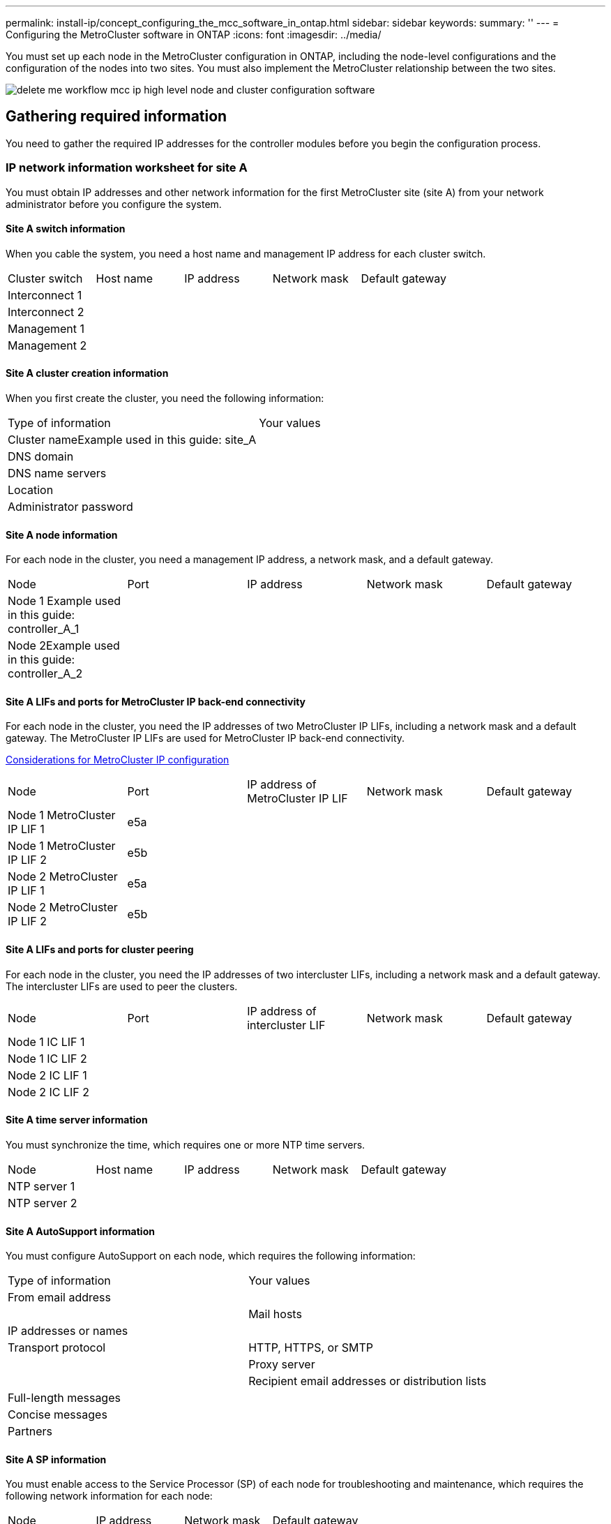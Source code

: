 ---
permalink: install-ip/concept_configuring_the_mcc_software_in_ontap.html
sidebar: sidebar
keywords: 
summary: ''
---
= Configuring the MetroCluster software in ONTAP
:icons: font
:imagesdir: ../media/

[.lead]
You must set up each node in the MetroCluster configuration in ONTAP, including the node-level configurations and the configuration of the nodes into two sites. You must also implement the MetroCluster relationship between the two sites.

image::../media/delete_me_workflow_mcc_ip_high_level_node_and_cluster_configuration_software.gif[]

== Gathering required information

[.lead]
You need to gather the required IP addresses for the controller modules before you begin the configuration process.

=== IP network information worksheet for site A

[.lead]
You must obtain IP addresses and other network information for the first MetroCluster site (site A) from your network administrator before you configure the system.

==== Site A switch information

When you cable the system, you need a host name and management IP address for each cluster switch.

|===
| Cluster switch| Host name| IP address| Network mask| Default gateway
a|
Interconnect 1
a|
 
a|
 
a|
 
a|
 
a|
Interconnect 2
a|
 
a|
 
a|
 
a|
 
a|
Management 1
a|
 
a|
 
a|
 
a|
 
a|
Management 2
a|
 
a|
 
a|
 
a|
 
|===

==== Site A cluster creation information

When you first create the cluster, you need the following information:

|===
| Type of information| Your values
a|
Cluster nameExample used in this guide: site_A

a|
 
a|
DNS domain
a|
 
a|
DNS name servers
a|
 
a|
Location
a|
 
a|
Administrator password
a|
 
|===

==== Site A node information

For each node in the cluster, you need a management IP address, a network mask, and a default gateway.

|===
| Node| Port| IP address| Network mask| Default gateway
a|
Node 1 Example used in this guide: controller_A_1

a|
 
a|
 
a|
 
a|
 
a|
Node 2Example used in this guide: controller_A_2

a|
 
a|
 
a|
 
a|
 
|===

==== Site A LIFs and ports for MetroCluster IP back-end connectivity

For each node in the cluster, you need the IP addresses of two MetroCluster IP LIFs, including a network mask and a default gateway. The MetroCluster IP LIFs are used for MetroCluster IP back-end connectivity.

link:concept_preparing_for_the_mcc_installation.md#[Considerations for MetroCluster IP configuration]

|===
| Node| Port| IP address of MetroCluster IP LIF| Network mask| Default gateway
a|
Node 1 MetroCluster IP LIF 1
a|
e5a
a|
 
a|
 
a|
 
a|
Node 1 MetroCluster IP LIF 2
a|
e5b
a|
 
a|
 
a|
 
a|
Node 2 MetroCluster IP LIF 1
a|
e5a
a|
 
a|
 
a|
 
a|
Node 2 MetroCluster IP LIF 2
a|
e5b
a|
 
a|
 
a|
 
|===

==== Site A LIFs and ports for cluster peering

For each node in the cluster, you need the IP addresses of two intercluster LIFs, including a network mask and a default gateway. The intercluster LIFs are used to peer the clusters.

|===
| Node| Port| IP address of intercluster LIF| Network mask| Default gateway
a|
Node 1 IC LIF 1
a|
 
a|
 
a|
 
a|
 
a|
Node 1 IC LIF 2
a|
 
a|
 
a|
 
a|
 
a|
Node 2 IC LIF 1
a|
 
a|
 
a|
 
a|
 
a|
Node 2 IC LIF 2
a|
 
a|
 
a|
 
a|
 
|===

==== Site A time server information

You must synchronize the time, which requires one or more NTP time servers.

|===
| Node| Host name| IP address| Network mask| Default gateway
a|
NTP server 1
a|
 
a|
 
a|
 
a|
 
a|
NTP server 2
a|
 
a|
 
a|
 
a|
 
|===

==== Site A AutoSupport information

You must configure AutoSupport on each node, which requires the following information:

|===
| Type of information| Your values
a|
From email address
a|
 
a|
 
a|
Mail hosts
a|
IP addresses or names
a|
 
a|
Transport protocol
a|
HTTP, HTTPS, or SMTP
a|
 
a|
Proxy server
a|
 
a|
Recipient email addresses or distribution lists
a|
Full-length messages
a|
 
a|
Concise messages
a|
 
a|
Partners
a|
 
|===

==== Site A SP information

You must enable access to the Service Processor (SP) of each node for troubleshooting and maintenance, which requires the following network information for each node:

|===
| Node| IP address| Network mask| Default gateway
a|
Node 1
a|
 
a|
 
a|
 
|===

=== IP network information worksheet for site B

[.lead]
You must obtain IP addresses and other network information for the second MetroCluster site (site B) from your network administrator before you configure the system.

==== Site B switch information

When you cable the system, you need a host name and management IP address for each cluster switch.

|===
| Cluster switch| Host name| IP address| Network mask| Default gateway
a|
Interconnect 1
a|
 
a|
 
a|
 
a|
 
a|
Interconnect 2
a|
 
a|
 
a|
 
a|
 
a|
Management 1
a|
 
a|
 
a|
 
a|
 
a|
Management 2
a|
 
a|
 
a|
 
a|
 
|===

==== Site B cluster creation information

When you first create the cluster, you need the following information:

|===
| Type of information| Your values
a|
Cluster nameExample used in this guide: site_B

a|
 
a|
DNS domain
a|
 
a|
DNS name servers
a|
 
a|
Location
a|
 
a|
Administrator password
a|
 
|===

==== Site B node information

For each node in the cluster, you need a management IP address, a network mask, and a default gateway.

|===
| Node| Port| IP address| Network mask| Default gateway
a|
Node 1 Example used in this guide: controller_B_1

a|
 
a|
 
a|
 
a|
 
a|
Node 2Example used in this guide: controller_B_2

a|
 
a|
 
a|
 
a|
 
|===

==== Site B LIFs and ports for MetroCluster IP back-end connectivity

For each node in the cluster, you need the IP addresses of two MetroCluster IP LIFs, including a network mask and a default gateway. The MetroCluster IP LIFs are used for MetroCluster IP back-end connectivity.

link:concept_preparing_for_the_mcc_installation.md#[Considerations for MetroCluster IP configuration]

|===
| Node| Port| IP address of MetroCluster IP LIF| Network mask| Default gateway
a|
Node 1 MetroCluster IP LIF 1
a|
e5a
a|
 
a|
 
a|
 
a|
Node 1 MetroCluster IP LIF 2
a|
e5b
a|
 
a|
 
a|
 
a|
Node 2 MetroCluster IP LIF 1
a|
e5a
a|
 
a|
 
a|
 
a|
Node 2 MetroCluster IP LIF 2
a|
e5b
a|
 
a|
 
a|
 
|===

==== Site B LIFs and ports for cluster peering

For each node in the cluster, you need the IP addresses of two intercluster LIFs, including a network mask and a default gateway. The intercluster LIFs are used to peer the clusters.

|===
| Node| Port| IP address of intercluster LIF| Network mask| Default gateway
a|
Node 1 IC LIF 1
a|
 
a|
 
a|
 
a|
 
a|
Node 1 IC LIF 2
a|
 
a|
 
a|
 
a|
 
a|
Node 2 IC LIF 1
a|
 
a|
 
a|
 
a|
 
a|
Node 2 IC LIF 2
a|
 
a|
 
a|
 
a|
 
|===

==== Site B time server information

You must synchronize the time, which requires one or more NTP time servers.

|===
| Node| Host name| IP address| Network mask| Default gateway
a|
NTP server 1
a|
 
a|
 
a|
 
a|
 
a|
NTP server 2
a|
 
a|
 
a|
 
a|
 
|===

==== Site B AutoSupport information

You must configure AutoSupport on each node, which requires the following information:

|===
| Type of information| Your values
a|
From email address
a|
 
a|
 
a|
Mail hosts
a|
IP addresses or names
a|
 
a|
Transport protocol
a|
HTTP, HTTPS, or SMTP
a|
 
a|
Proxy server
a|
 
a|
Recipient email addresses or distribution lists
a|
Full-length messages
a|
 
a|
Concise messages
a|
 
a|
Partners
a|
 
|===

==== Site B SP information

You must enable access to the Service Processor (SP) of each node for troubleshooting and maintenance, which requires the following network information for each node:

|===
| Node| IP address| Network mask| Default gateway
a|
Node 1 (controller_B_1)
a|
 
a|
 
a|
 
|===

== Similarities and differences between standard cluster and MetroCluster configurations

[.lead]
The configuration of the nodes in each cluster in a MetroCluster configuration is similar to that of nodes in a standard cluster.

The MetroCluster configuration is built on two standard clusters. Physically, the configuration must be symmetrical, with each node having the same hardware configuration, and all of the MetroCluster components must be cabled and configured. However, the basic software configuration for nodes in a MetroCluster configuration is the same as that for nodes in a standard cluster.

|===
| Configuration step| Standard cluster configuration| MetroCluster configuration
a|
Configure management, cluster, and data LIFs on each node.
a|
Same in both types of clusters
a|
Configure the root aggregate.
a|
Same in both types of clusters
a|
Set up the cluster on one node in the cluster.
a|
Same in both types of clusters
a|
Join the other node to the cluster.
a|
Same in both types of clusters
a|
Create a mirrored root aggregate.
a|
Optional
a|
Required
a|
Peer the clusters.
a|
Optional
a|
Required
a|
Enable the MetroCluster configuration.
a|
Does not apply
a|
Required
|===

== Restoring system defaults on a controller module

[.lead]
To ensure a successful MetroCluster installation, reset and restore defaults on the controller modules.

IMPORTANT: This task is required only on controller modules that have been previously configured. You do not need to perform this task if you received the controller modules from the factory.

. At the LOADER prompt, return the environmental variables to their default setting: `set-defaults`
. Boot the node to the boot menu: `boot_ontap menu`
+
After you run the command, wait until the boot menu is shown.

. Clear the node configuration:
 ** If you are using systems configured for ADP, select option `9a` from the boot menu, and respond `yes` when prompted.
+
NOTE: This process is disruptive.
+
The following screen shows the boot menu prompt:
+
----

Please choose one of the following:

    (1) Normal Boot.
    (2) Boot without /etc/rc.
    (3) Change password.
    (4) Clean configuration and initialize all disks.
    (5) Maintenance mode boot.
    (6) Update flash from backup config.
    (7) Install new software first.
    (8) Reboot node.
    (9) Configure Advanced Drive Partitioning.
    Selection (1-9)?  9a
########## WARNING ##########

    This is a disruptive operation and will result in the
    loss of all filesystem data. Before proceeding further,
    make sure that:
    1) This option (9a) has been executed or will be executed
    on the HA partner node, prior to reinitializing either
    system in the HA-pair.
    2) The HA partner node is currently in a halted state or
    at the LOADER prompt.


    Do you still want to continue (yes/no)? yes
----

 ** If your system is not configured for ADP, type wipeconfig at the boot menu prompt, and then press Enter.
+
The following screen shows the boot menu prompt:
+
----

Please choose one of the following:

    (1) Normal Boot.
    (2) Boot without /etc/rc.
    (3) Change password.
    (4) Clean configuration and initialize all disks.
    (5) Maintenance mode boot.
    (6) Update flash from backup config.
    (7) Install new software first.
    (8) Reboot node.
    (9) Configure Advanced Drive Partitioning.
    Selection (1-9)?  wipeconfig
This option deletes critical system configuration, including cluster membership.
Warning: do not run this option on a HA node that has been taken over.
Are you sure you want to continue?: yes
Rebooting to finish wipeconfig request.
----

== Verifying the ha-config state of components

[.lead]
In a MetroCluster IP configuration that is not preconfigured at the factory, you must verify that the ha-config state of the controller and chassis components is set to mccip so that they boot up properly. For systems received from the factory, this value is preconfigured and you do not need to verify it.

The system must be in Maintenance mode.

. Display the HA state of the controller module and chassis: `ha-config show`
+
The controller module and chassis should show the value mccip.

. If the displayed system state of the controller is not mccip, set the HA state for the controller: `ha-config modify controller mccip`
. If the displayed system state of the chassis is not mccip, set the HA state for the chassis: `ha-config modify chassis mccip`
. Repeat these steps on each node in the MetroCluster configuration.

== Manually assigning drives to pool 0

[.lead]
If you did not receive the systems pre-configured from the factory, you might have to manually assign the pool 0 drives. Depending on the platform model and whether the system is using ADP, you must manually assign drives to pool 0 for each node in the MetroCluster IP configuration. The procedure you use depends on the version of ONTAP you are using.

=== Manually assigning drives for pool 0 (ONTAP 9.4 and later)

[.lead]
If the system has not been pre-configured at the factory and does not meet the requirements for automatic drive assignment, you must manually assign the pool 0 drives.

This procedure applies to configurations running ONTAP 9.4 or later.

To determine if your system requires manual disk assignment, you should review link:concept_preparing_for_the_mcc_installation.md#[Considerations for automatic drive assignment and ADP systems in ONTAP 9.4 and later].

You perform these steps in Maintenance mode. The procedure must be performed on each node in the configuration.

Examples in this section are based on the following assumptions:

* node_A_1 and node_A_2 own drives on:
 ** site_A-shelf_1 (local)
 ** site_B-shelf_2 (remote)
* node_B_1 and node_B_2 own drives on:
 ** site_B-shelf_1 (local)
 ** site_A-shelf_2 (remote)

. Display the boot menu: `boot_ontap menu`
. Select option 9a.
+
The following screen shows the boot menu prompt:
+
----

Please choose one of the following:

    (1) Normal Boot.
    (2) Boot without /etc/rc.
    (3) Change password.
    (4) Clean configuration and initialize all disks.
    (5) Maintenance mode boot.
    (6) Update flash from backup config.
    (7) Install new software first.
    (8) Reboot node.
    (9) Configure Advanced Drive Partitioning.
    Selection (1-9)?  9a
########## WARNING ##########

    This is a disruptive operation and will result in the
    loss of all filesystem data. Before proceeding further,
    make sure that:
    1) This option (9a) has been executed or will be executed
    on the HA partner node (and DR/DR-AUX partner nodes if
    applicable), prior to reinitializing any system in the
    HA-pair (or MCC setup).
    2) The HA partner node (and DR/DR-AUX partner nodes if
    applicable) is currently waiting at the boot menu.

    Do you still want to continue (yes/no)? yes
----

. When the node restarts, press Ctrl-C when prompted to display the boot menu and then select the option for *Maintenance mode boot*.
. In Maintenance mode, manually assign drives for the local aggregates on the node: `disk assign disk-id -p 0 -s local-node-sysid`
+
The drives should be assigned symmetrically, so each node has an equal number of drives. The following steps are for a configuration with two storage shelves at each site.

 .. When configuring node_A_1, manually assign drives from slot 0 to 11 to pool0 of node A1 from site_A-shelf_1.
 .. When configuring node_A_2, manually assign drives from slot 12 to 23 to pool0 of node A2 from site_A-shelf_1.
 .. When configuring node_B_1, manually assign drives from slot 0 to 11 to pool0 of node B1 from site_B-shelf_1.
 .. When configuring node_B_2, manually assign drives from slot 12 to 23 to pool0 of node B2 from site_B-shelf_1.

. Exit Maintenance mode: `halt`
. Display the boot menu: `boot_ontap menu`
. Select option 4 from the boot menu and let the system boot.
. Repeat these steps on the other nodes in the MetroCluster IP configuration.
. Proceed to link:concept_configuring_the_mcc_software_in_ontap.md#[Setting up ONTAP].

=== Manually assigning drives for pool 0 (ONTAP 9.3)

[.lead]
If you have at least two disk shelves for each node, you use ONTAP's auto-assignment functionality to automatically assign the local (pool 0) disks. While the node is in Maintenance mode, you must first assign a single disk on the appropriate shelves to pool 0. ONTAP then automatically assign the rest of the disks on the shelf to the same pool. This task is not required on systems received from the factory, which have pool 0 to contain the pre-configured root aggregate.

This procedure applies to configurations running ONTAP 9.3.

This procedure is not required if you received your MetroCluster configuration from the factory. Nodes from the factory are configured with pool 0 disks and root aggregates.

This procedure can be used only if you have at least two disk shelves for each node, which allows shelf-level autoassignment of disks. If you cannot use shelf-level autoassignment, you must manually assign your local disks so that each node has a local pool of disks (pool 0).

These steps must be performed in Maintenance mode.

Examples in this section assume the following disk shelves:

* node_A_1 owns disks on:
 ** site_A-shelf_1 (local)
 ** site_B-shelf_2 (remote)
* node_A_2 is connected to:
 ** site_A-shelf_3 (local)
 ** site_B-shelf_4 (remote)
* node_B_1 is connected to:
 ** site_B-shelf_1 (local)
 ** site_A-shelf_2 (remote)
* node_B_2 is connected to:
 ** site_B-shelf_3 (local)
 ** site_A-shelf_4 (remote)

. Manually assign a single disk for root aggregate on each node: `disk assign disk-id -p 0 -s local-node-sysid`
+
The manual assignment of these disks allows the ONTAP autoassignment feature to assign the rest of the disks on each shelf.

 .. On node_A_1, manually assign one disk from local site_A-shelf_1 to pool 0.
 .. On node_A_2, manually assign one disk from local site_A-shelf_3 to pool 0.
 .. On node_B_1, manually assign one disk from local site_B-shelf_1 to pool 0.
 .. On node_B_2, manually assign one disk from local site_B-shelf_3 to pool 0.

. Boot each node at site A, using option 4 on the boot menu:
+
You should complete this step on a node before proceeding to the next node.

 .. Exit Maintenance mode: `halt`
 .. Display the boot menu: `boot_ontap menu`
 .. Select option 4 from the boot menu and proceed.

. Boot each node at site B, using option 4 on the boot menu:
+
You should complete this step on a node before proceeding to the next node.

 .. Exit Maintenance mode: `halt`
 .. Display the boot menu: `boot_ontap menu`
 .. Select option 4 from the boot menu and proceed.

== Setting up ONTAP

[.lead]
After you boot each node, you are prompted to perform basic node and cluster configuration. After configuring the cluster, you return to the ONTAP CLI to create aggregates and create the MetroCluster configuration.

* You must have cabled the MetroCluster configuration.
* You must not have configured the Service Processor.

If you need to netboot the new controllers, see http://docs.netapp.com/ontap-9/topic/com.netapp.doc.dot-mcc-upgrade/GUID-1BC0E8C3-740E-4D5B-BDBF-E58CD79C9706.html[Netbooting the new controller modules] in the _MetroCluster Upgrade, Transition, and Expansion Guide_.

This task must be performed on both clusters in the MetroCluster configuration.

. Power up each node at the local site if you have not already done so and let them all boot completely.
+
If the system is in Maintenance mode, you need to issue the halt command to exit Maintenance mode, and then issue the boot_ontap command to boot the system and get to cluster setup.

. On the first node in each cluster, proceed through the prompts to configure the cluster
 .. Enable the AutoSupport tool by following the directions provided by the system.
+
The output should be similar to the following:
+
----
Welcome to the cluster setup wizard.

    You can enter the following commands at any time:
    "help" or "?" - if you want to have a question clarified,
    "back" - if you want to change previously answered questions, and
    "exit" or "quit" - if you want to quit the cluster setup wizard.
    Any changes you made before quitting will be saved.

    You can return to cluster setup at any time by typing "cluster setup".
    To accept a default or omit a question, do not enter a value.

    This system will send event messages and periodic reports to NetApp Technical
    Support. To disable this feature, enter
    autosupport modify -support disable
    within 24 hours.

    Enabling AutoSupport can significantly speed problem determination and
    resolution should a problem occur on your system.
    For further information on AutoSupport, see:
    http://support.netapp.com/autosupport/

    Type yes to confirm and continue {yes}: yes

.
.
.
----

 .. Configure the node management interface by responding to the prompts.
+
The prompts are similar to the following:
+
----
Enter the node management interface port [e0M]:
Enter the node management interface IP address: 172.17.8.229
Enter the node management interface netmask: 255.255.254.0
Enter the node management interface default gateway: 172.17.8.1
A node management interface on port e0M with IP address 172.17.8.229 has been created.
----

 .. Create the cluster by responding to the prompts.
+
The prompts are similar to the following:
+
----
Do you want to create a new cluster or join an existing cluster? {create, join}:
create


Do you intend for this node to be used as a single node cluster? {yes, no} [no]:
no

Existing cluster interface configuration found:

Port MTU IP Netmask
e0a 1500 169.254.18.124 255.255.0.0
e1a 1500 169.254.184.44 255.255.0.0

Do you want to use this configuration? {yes, no} [yes]: no

System Defaults:
Private cluster network ports [e0a,e1a].
Cluster port MTU values will be set to 9000.
Cluster interface IP addresses will be automatically generated.

Do you want to use these defaults? {yes, no} [yes]: no

Enter the cluster administrator's (username "admin") password:

Retype the password:


Step 1 of 5: Create a Cluster
You can type "back", "exit", or "help" at any question.

List the private cluster network ports [e0a,e1a]:
Enter the cluster ports' MTU size [9000]:
Enter the cluster network netmask [255.255.0.0]: 255.255.254.0
Enter the cluster interface IP address for port e0a: 172.17.10.228
Enter the cluster interface IP address for port e1a: 172.17.10.229
Enter the cluster name: cluster_A

Creating cluster cluster_A

Starting cluster support services ...

Cluster cluster_A has been created.
----

 .. Add licenses, set up a Cluster Administration SVM, and enter DNS information by responding to the prompts.
+
The prompts are similar to the following:
+
----
Step 2 of 5: Add Feature License Keys
You can type "back", "exit", or "help" at any question.

Enter an additional license key []:


Step 3 of 5: Set Up a Vserver for Cluster Administration
You can type "back", "exit", or "help" at any question.


Enter the cluster management interface port [e3a]:
Enter the cluster management interface IP address: 172.17.12.153
Enter the cluster management interface netmask: 255.255.252.0
Enter the cluster management interface default gateway: 172.17.12.1

A cluster management interface on port e3a with IP address 172.17.12.153 has been created. You can use this address to connect to and manage the cluster.

Enter the DNS domain names: lab.netapp.com
Enter the name server IP addresses: 172.19.2.30
DNS lookup for the admin Vserver will use the lab.netapp.com domain.

Step 4 of 5: Configure Storage Failover (SFO)
You can type "back", "exit", or "help" at any question.


SFO will be enabled when the partner joins the cluster.


Step 5 of 5: Set Up the Node
You can type "back", "exit", or "help" at any question.

Where is the controller located []: svl
----

 .. Enable storage failover and set up the node by responding to the prompts.
+
The prompts are similar to the following:
+
----
Step 4 of 5: Configure Storage Failover (SFO)
You can type "back", "exit", or "help" at any question.


SFO will be enabled when the partner joins the cluster.


Step 5 of 5: Set Up the Node
You can type "back", "exit", or "help" at any question.

Where is the controller located []: site_A
----

 .. Complete the configuration of the node, but do not create data aggregates.
+
You can use ONTAP System Manager, pointing your web browser to the cluster management IP address (https://172.17.12.153).
+
https://docs.netapp.com/ontap-9/topic/com.netapp.doc.onc-sm-help/GUID-DF04A607-30B0-4B98-99C8-CB065C64E670.html[Cluster management using System Manager]
. Boot the next controller and join it to the cluster, following the prompts.
. Confirm that nodes are configured in high-availability mode: `storage failover show -fields mode`
+
If not, you must configure HA mode on each node, and then reboot the nodes: `storage failover modify -mode ha -node localhost`
+
This command configures high-availability mode but does not enable storage failover. Storage failover is automatically enabled when you configure the MetroCluster configuration later in the process.

. Confirm that you have four ports configured as cluster interconnects: `network port show`
+
The MetroCluster IP interfaces are not configured at this time and do not appear in the command output.
+
The following example shows two cluster ports on node_A_1:
+
----
cluster_A::*> network port show -role cluster



Node: node_A_1

                                                                       Ignore

                                                  Speed(Mbps) Health   Health

Port      IPspace      Broadcast Domain Link MTU  Admin/Oper  Status   Status

--------- ------------ ---------------- ---- ---- ----------- -------- ------

e4a       Cluster      Cluster          up   9000  auto/40000 healthy  false

e4e       Cluster      Cluster          up   9000  auto/40000 healthy  false


Node: node_A_2

                                                                       Ignore

                                                  Speed(Mbps) Health   Health

Port      IPspace      Broadcast Domain Link MTU  Admin/Oper  Status   Status

--------- ------------ ---------------- ---- ---- ----------- -------- ------

e4a       Cluster      Cluster          up   9000  auto/40000 healthy  false

e4e       Cluster      Cluster          up   9000  auto/40000 healthy  false


4 entries were displayed.
----

. Repeat these steps on the partner cluster.

Return to the ONTAP command-line interface and complete the MetroCluster configuration by performing the tasks that follow.

== Configuring the clusters into a MetroCluster configuration

[.lead]
You must peer the clusters, mirror the root aggregates, create a mirrored data aggregate, and then issue the command to implement the MetroCluster operations.

=== Disabling automatic drive assignment (if doing manual assignment in ONTAP 9.4)

[.lead]
In ONTAP 9.4, if your MetroCluster IP configuration has fewer than four external storage shelves per site, you must disable automatic drive assignment on all nodes and manually assign drives.

This task is not required in ONTAP 9.5 and later.

This task does not apply to an AFF A800 system with an internal shelf and no external shelves.

link:concept_preparing_for_the_mcc_installation.md#[Considerations for automatic drive assignment and ADP systems in ONTAP 9.4 and later]

. Disable automatic drive assignment: `storage disk option modify -node node_name -autoassign off`
+
You need to issue this command on all nodes in the MetroCluster IP configuration.

=== Verifying drive assignment of pool 0 drives

[.lead]
You must verify that the remote drives are visible to the nodes and have been assigned correctly.

Automatic assignment depends on the storage system platform model and drive shelf arrangement.

link:concept_preparing_for_the_mcc_installation.md#[Considerations for automatic drive assignment and ADP systems in ONTAP 9.4 and later]

. Verify that pool 0 drives are assigned automatically: `disk show`
+
The following example shows the cluster_A output for an AFF A800 system with no external shelves.
+
One quarter (8 drives) were automatically assigned to node_A_1 and one quarter were automatically assigned to node_A_2. The remaining drives will be remote (pool 1) drives for node_B_1 and node_B_2.
+
----
cluster_A::*> disk show
                 Usable     Disk      Container           Container
Disk             Size       Shelf Bay Type    Type        Name      Owner
---------------- ---------- ----- --- ------- ----------- --------- --------
node_A_1:0n.12   1.75TB     0     12  SSD-NVM shared      aggr0     node_A_1
node_A_1:0n.13   1.75TB     0     13  SSD-NVM shared      aggr0     node_A_1
node_A_1:0n.14   1.75TB     0     14  SSD-NVM shared      aggr0     node_A_1
node_A_1:0n.15   1.75TB     0     15  SSD-NVM shared      aggr0     node_A_1
node_A_1:0n.16   1.75TB     0     16  SSD-NVM shared      aggr0     node_A_1
node_A_1:0n.17   1.75TB     0     17  SSD-NVM shared      aggr0     node_A_1
node_A_1:0n.18   1.75TB     0     18  SSD-NVM shared      aggr0     node_A_1
node_A_1:0n.19   1.75TB     0     19  SSD-NVM shared      -         node_A_1
node_A_2:0n.0    1.75TB     0     0   SSD-NVM shared      aggr0_node_A_2_0 node_A_2
node_A_2:0n.1    1.75TB     0     1   SSD-NVM shared      aggr0_node_A_2_0 node_A_2
node_A_2:0n.2    1.75TB     0     2   SSD-NVM shared      aggr0_node_A_2_0 node_A_2
node_A_2:0n.3    1.75TB     0     3   SSD-NVM shared      aggr0_node_A_2_0 node_A_2
node_A_2:0n.4    1.75TB     0     4   SSD-NVM shared      aggr0_node_A_2_0 node_A_2
node_A_2:0n.5    1.75TB     0     5   SSD-NVM shared      aggr0_node_A_2_0 node_A_2
node_A_2:0n.6    1.75TB     0     6   SSD-NVM shared      aggr0_node_A_2_0 node_A_2
node_A_2:0n.7    1.75TB     0     7   SSD-NVM shared      -         node_A_2
node_A_2:0n.24   -          0     24  SSD-NVM unassigned  -         -
node_A_2:0n.25   -          0     25  SSD-NVM unassigned  -         -
node_A_2:0n.26   -          0     26  SSD-NVM unassigned  -         -
node_A_2:0n.27   -          0     27  SSD-NVM unassigned  -         -
node_A_2:0n.28   -          0     28  SSD-NVM unassigned  -         -
node_A_2:0n.29   -          0     29  SSD-NVM unassigned  -         -
node_A_2:0n.30   -          0     30  SSD-NVM unassigned  -         -
node_A_2:0n.31   -          0     31  SSD-NVM unassigned  -         -
node_A_2:0n.36   -          0     36  SSD-NVM unassigned  -         -
node_A_2:0n.37   -          0     37  SSD-NVM unassigned  -         -
node_A_2:0n.38   -          0     38  SSD-NVM unassigned  -         -
node_A_2:0n.39   -          0     39  SSD-NVM unassigned  -         -
node_A_2:0n.40   -          0     40  SSD-NVM unassigned  -         -
node_A_2:0n.41   -          0     41  SSD-NVM unassigned  -         -
node_A_2:0n.42   -          0     42  SSD-NVM unassigned  -         -
node_A_2:0n.43   -          0     43  SSD-NVM unassigned  -         -
32 entries were displayed.
----
+
The following example shows the cluster_B output:
+
----
cluster_B::> disk show
                 Usable     Disk              Container   Container
Disk             Size       Shelf Bay Type    Type        Name      Owner
---------------- ---------- ----- --- ------- ----------- --------- --------

Info: This cluster has partitioned disks. To get a complete list of spare disk
capacity use "storage aggregate show-spare-disks".
node_B_1:0n.12   1.75TB     0     12  SSD-NVM shared      aggr0     node_B_1
node_B_1:0n.13   1.75TB     0     13  SSD-NVM shared      aggr0     node_B_1
node_B_1:0n.14   1.75TB     0     14  SSD-NVM shared      aggr0     node_B_1
node_B_1:0n.15   1.75TB     0     15  SSD-NVM shared      aggr0     node_B_1
node_B_1:0n.16   1.75TB     0     16  SSD-NVM shared      aggr0     node_B_1
node_B_1:0n.17   1.75TB     0     17  SSD-NVM shared      aggr0     node_B_1
node_B_1:0n.18   1.75TB     0     18  SSD-NVM shared      aggr0     node_B_1
node_B_1:0n.19   1.75TB     0     19  SSD-NVM shared      -         node_B_1
node_B_2:0n.0    1.75TB     0     0   SSD-NVM shared      aggr0_node_B_1_0 node_B_2
node_B_2:0n.1    1.75TB     0     1   SSD-NVM shared      aggr0_node_B_1_0 node_B_2
node_B_2:0n.2    1.75TB     0     2   SSD-NVM shared      aggr0_node_B_1_0 node_B_2
node_B_2:0n.3    1.75TB     0     3   SSD-NVM shared      aggr0_node_B_1_0 node_B_2
node_B_2:0n.4    1.75TB     0     4   SSD-NVM shared      aggr0_node_B_1_0 node_B_2
node_B_2:0n.5    1.75TB     0     5   SSD-NVM shared      aggr0_node_B_1_0 node_B_2
node_B_2:0n.6    1.75TB     0     6   SSD-NVM shared      aggr0_node_B_1_0 node_B_2
node_B_2:0n.7    1.75TB     0     7   SSD-NVM shared      -         node_B_2
node_B_2:0n.24   -          0     24  SSD-NVM unassigned  -         -
node_B_2:0n.25   -          0     25  SSD-NVM unassigned  -         -
node_B_2:0n.26   -          0     26  SSD-NVM unassigned  -         -
node_B_2:0n.27   -          0     27  SSD-NVM unassigned  -         -
node_B_2:0n.28   -          0     28  SSD-NVM unassigned  -         -
node_B_2:0n.29   -          0     29  SSD-NVM unassigned  -         -
node_B_2:0n.30   -          0     30  SSD-NVM unassigned  -         -
node_B_2:0n.31   -          0     31  SSD-NVM unassigned  -         -
node_B_2:0n.36   -          0     36  SSD-NVM unassigned  -         -
node_B_2:0n.37   -          0     37  SSD-NVM unassigned  -         -
node_B_2:0n.38   -          0     38  SSD-NVM unassigned  -         -
node_B_2:0n.39   -          0     39  SSD-NVM unassigned  -         -
node_B_2:0n.40   -          0     40  SSD-NVM unassigned  -         -
node_B_2:0n.41   -          0     41  SSD-NVM unassigned  -         -
node_B_2:0n.42   -          0     42  SSD-NVM unassigned  -         -
node_B_2:0n.43   -          0     43  SSD-NVM unassigned  -         -
32 entries were displayed.

cluster_B::>
----

=== Peering the clusters

[.lead]
The clusters in the MetroCluster configuration must be in a peer relationship so that they can communicate with each other and perform the data mirroring essential to MetroCluster disaster recovery.

*Related information*

http://docs.netapp.com/ontap-9/topic/com.netapp.doc.exp-clus-peer/home.html[Cluster and SVM peering express configuration]

link:concept_preparing_for_the_mcc_installation.md#[Considerations when using dedicated ports]

link:concept_preparing_for_the_mcc_installation.md#[Considerations when sharing data ports]

==== Configuring intercluster LIFs

[.lead]
You must create intercluster LIFs on ports used for communication between the MetroCluster partner clusters. You can use dedicated ports or ports that also have data traffic.

===== Configuring intercluster LIFs on dedicated ports

[.lead]
You can configure intercluster LIFs on dedicated ports. Doing so typically increases the available bandwidth for replication traffic.

. List the ports in the cluster:``network port show``
+
For complete command syntax, see the man page.
+
The following example shows the network ports in cluster01:
+
----

cluster01::> network port show
                                                             Speed (Mbps)
Node   Port      IPspace      Broadcast Domain Link   MTU    Admin/Oper
------ --------- ------------ ---------------- ----- ------- ------------
cluster01-01
       e0a       Cluster      Cluster          up     1500   auto/1000
       e0b       Cluster      Cluster          up     1500   auto/1000
       e0c       Default      Default          up     1500   auto/1000
       e0d       Default      Default          up     1500   auto/1000
       e0e       Default      Default          up     1500   auto/1000
       e0f       Default      Default          up     1500   auto/1000
cluster01-02
       e0a       Cluster      Cluster          up     1500   auto/1000
       e0b       Cluster      Cluster          up     1500   auto/1000
       e0c       Default      Default          up     1500   auto/1000
       e0d       Default      Default          up     1500   auto/1000
       e0e       Default      Default          up     1500   auto/1000
       e0f       Default      Default          up     1500   auto/1000
----

. Determine which ports are available to dedicate to intercluster communication:``network interface show -fields home-port,curr-port``
+
For complete command syntax, see the man page.
+
The following example shows that ports e0e and e0f have not been assigned LIFs:
+
----

cluster01::> network interface show -fields home-port,curr-port
vserver lif                  home-port curr-port
------- -------------------- --------- ---------
Cluster cluster01-01_clus1   e0a       e0a
Cluster cluster01-01_clus2   e0b       e0b
Cluster cluster01-02_clus1   e0a       e0a
Cluster cluster01-02_clus2   e0b       e0b
cluster01
        cluster_mgmt         e0c       e0c
cluster01
        cluster01-01_mgmt1   e0c       e0c
cluster01
        cluster01-02_mgmt1   e0c       e0c
----

. Create a failover group for the dedicated ports:``network interface failover-groups create -vserver system_SVM -failover-group failover_group -targets physical_or_logical_ports``
+
The following example assigns ports e0e and e0f to the failover group intercluster01 on the system SVMcluster01:
+
----
cluster01::> network interface failover-groups create -vserver cluster01 -failover-group
intercluster01 -targets
cluster01-01:e0e,cluster01-01:e0f,cluster01-02:e0e,cluster01-02:e0f
----

. Verify that the failover group was created:``network interface failover-groups show``
+
For complete command syntax, see the man page.
+
----
cluster01::> network interface failover-groups show
                                  Failover
Vserver          Group            Targets
---------------- ---------------- --------------------------------------------
Cluster
                 Cluster
                                  cluster01-01:e0a, cluster01-01:e0b,
                                  cluster01-02:e0a, cluster01-02:e0b
cluster01
                 Default
                                  cluster01-01:e0c, cluster01-01:e0d,
                                  cluster01-02:e0c, cluster01-02:e0d,
                                  cluster01-01:e0e, cluster01-01:e0f
                                  cluster01-02:e0e, cluster01-02:e0f
                 intercluster01
                                  cluster01-01:e0e, cluster01-01:e0f
                                  cluster01-02:e0e, cluster01-02:e0f
----

. Create intercluster LIFs on the system SVM and assign them to the failover group.
+
|===
    a|
*In ONTAP 9.6 and later:*
a|
`network interface create -vserver system_SVM -lif LIF_name -service-policy default-intercluster -home-node node -home-port port -address port_IP -netmask netmask -failover-group failover_group`
a|
*In ONTAP 9.5 and earlier:*
a|
`network interface create -vserver system_SVM -lif LIF_name -role intercluster -home-node node -home-port port -address port_IP -netmask netmask -failover-group failover_group`
|===
For complete command syntax, see the man page.
+
The following example creates intercluster LIFs cluster01_icl01 and cluster01_icl02 in the failover group intercluster01:
+
----
cluster01::> network interface create -vserver cluster01 -lif cluster01_icl01 -service-
policy default-intercluster -home-node cluster01-01 -home-port e0e -address 192.168.1.201
-netmask 255.255.255.0 -failover-group intercluster01

cluster01::> network interface create -vserver cluster01 -lif cluster01_icl02 -service-
policy default-intercluster -home-node cluster01-02 -home-port e0e -address 192.168.1.202
-netmask 255.255.255.0 -failover-group intercluster01
----

. Verify that the intercluster LIFs were created:
+
|===
    a|
*In ONTAP 9.6 and later:*
a|
`network interface show -service-policy default-intercluster`
a|
*In ONTAP 9.5 and earlier:*
a|
`network interface show -role intercluster`
|===
For complete command syntax, see the man page.
+
----
cluster01::> network interface show -service-policy default-intercluster
            Logical    Status     Network            Current       Current Is
Vserver     Interface  Admin/Oper Address/Mask       Node          Port    Home
----------- ---------- ---------- ------------------ ------------- ------- ----
cluster01
            cluster01_icl01
                       up/up      192.168.1.201/24   cluster01-01  e0e     true
            cluster01_icl02
                       up/up      192.168.1.202/24   cluster01-02  e0f     true
----

. Verify that the intercluster LIFs are redundant:
+
|===
    a|
*In ONTAP 9.6 and later:*
a|
`network interface show -service-policy default-intercluster -failover`
a|
*In ONTAP 9.5 and earlier:*
a|
`network interface show -role intercluster -failover`
|===
For complete command syntax, see the man page.
+
The following example shows that the intercluster LIFs cluster01_icl01 and cluster01_icl02 on the SVMe0e port will fail over to the e0f port.
+
----
cluster01::> network interface show -service-policy default-intercluster –failover
         Logical         Home                  Failover        Failover
Vserver  Interface       Node:Port             Policy          Group
-------- --------------- --------------------- --------------- --------
cluster01
         cluster01_icl01 cluster01-01:e0e   local-only      intercluster01
                            Failover Targets:  cluster01-01:e0e,
                                               cluster01-01:e0f
         cluster01_icl02 cluster01-02:e0e   local-only      intercluster01
                            Failover Targets:  cluster01-02:e0e,
                                               cluster01-02:e0f
----

*Related information*

link:concept_preparing_for_the_mcc_installation.md#[Considerations when using dedicated ports]

===== Configuring intercluster LIFs on shared data ports

[.lead]
You can configure intercluster LIFs on ports shared with the data network. Doing so reduces the number of ports you need for intercluster networking.

. List the ports in the cluster:``network port show``
+
For complete command syntax, see the man page.
+
The following example shows the network ports in cluster01:
+
----

cluster01::> network port show
                                                             Speed (Mbps)
Node   Port      IPspace      Broadcast Domain Link   MTU    Admin/Oper
------ --------- ------------ ---------------- ----- ------- ------------
cluster01-01
       e0a       Cluster      Cluster          up     1500   auto/1000
       e0b       Cluster      Cluster          up     1500   auto/1000
       e0c       Default      Default          up     1500   auto/1000
       e0d       Default      Default          up     1500   auto/1000
cluster01-02
       e0a       Cluster      Cluster          up     1500   auto/1000
       e0b       Cluster      Cluster          up     1500   auto/1000
       e0c       Default      Default          up     1500   auto/1000
       e0d       Default      Default          up     1500   auto/1000
----

. Create intercluster LIFs on the system SVM:
+
|===
    a|
*In ONTAP 9.6 and later:*
a|
`network interface create -vserver system_SVM -lif LIF_name -service-policy default-intercluster -home-node node -home-port port -address port_IP -netmask netmask`
a|
*In ONTAP 9.5 and earlier:*
a|
`network interface create -vserver system_SVM -lif LIF_name -role intercluster -home-node node -home-port port -address port_IP -netmask netmask`
|===
For complete command syntax, see the man page.
+
The following example creates intercluster LIFs cluster01_icl01 and cluster01_icl02:
+
----

cluster01::> network interface create -vserver cluster01 -lif cluster01_icl01 -service-
policy default-intercluster -home-node cluster01-01 -home-port e0c -address 192.168.1.201
-netmask 255.255.255.0

cluster01::> network interface create -vserver cluster01 -lif cluster01_icl02 -service-
policy default-intercluster -home-node cluster01-02 -home-port e0c -address 192.168.1.202
-netmask 255.255.255.0
----

. Verify that the intercluster LIFs were created:
+
|===
    a|
*In ONTAP 9.6 and later:*
a|
`network interface show -service-policy default-intercluster`
a|
*In ONTAP 9.5 and earlier:*
a|
`network interface show -role intercluster`
|===
For complete command syntax, see the man page.
+
----
cluster01::> network interface show -service-policy default-intercluster
            Logical    Status     Network            Current       Current Is
Vserver     Interface  Admin/Oper Address/Mask       Node          Port    Home
----------- ---------- ---------- ------------------ ------------- ------- ----
cluster01
            cluster01_icl01
                       up/up      192.168.1.201/24   cluster01-01  e0c     true
            cluster01_icl02
                       up/up      192.168.1.202/24   cluster01-02  e0c     true
----

. Verify that the intercluster LIFs are redundant:
+
|===
    a|
*In ONTAP 9.6 and later:*
a|
`network interface show –service-policy default-intercluster -failover`
a|
*In ONTAP 9.5 and earlier:*
a|
`network interface show -role intercluster -failover`
|===
For complete command syntax, see the man page.
+
The following example shows that the intercluster LIFs cluster01_icl01 and cluster01_icl02 on the e0c port will fail over to the e0d port.
+
----
cluster01::> network interface show -service-policy default-intercluster –failover
         Logical         Home                  Failover        Failover
Vserver  Interface       Node:Port             Policy          Group
-------- --------------- --------------------- --------------- --------
cluster01
         cluster01_icl01 cluster01-01:e0c   local-only      192.168.1.201/24
                            Failover Targets: cluster01-01:e0c,
                                              cluster01-01:e0d
         cluster01_icl02 cluster01-02:e0c   local-only      192.168.1.201/24
                            Failover Targets: cluster01-02:e0c,
                                              cluster01-02:e0d
----

*Related information*

link:concept_preparing_for_the_mcc_installation.md#[Considerations when sharing data ports]

==== Creating a cluster peer relationship

[.lead]
You can use the cluster peer create command to create a peer relationship between a local and remote cluster. After the peer relationship has been created, you can run cluster peer create on the remote cluster to authenticate it to the local cluster.

* You must have created intercluster LIFs on every node in the clusters that are being peered.
* The clusters must be running ONTAP 9.3 or later.

. On the destination cluster, create a peer relationship with the source cluster: `+cluster peer create -generate-passphrase -offer-expiration MM/DD/YYYY HH:MM:SS|1...7days|1...168hours -peer-addrs peer_LIF_IPs -ipspace ipspace+`
+
If you specify both -generate-passphrase and -peer-addrs, only the cluster whose intercluster LIFs are specified in -peer-addrs can use the generated password.
+
You can ignore the -ipspace option if you are not using a custom IPspace. For complete command syntax, see the man page.
+
The following example creates a cluster peer relationship on an unspecified remote cluster:
+
----
cluster02::> cluster peer create -generate-passphrase -offer-expiration 2days

                     Passphrase: UCa+6lRVICXeL/gq1WrK7ShR
                Expiration Time: 6/7/2017 08:16:10 EST
  Initial Allowed Vserver Peers: -
            Intercluster LIF IP: 192.140.112.101
              Peer Cluster Name: Clus_7ShR (temporary generated)

Warning: make a note of the passphrase - it cannot be displayed again.
----

. On source cluster, authenticate the source cluster to the destination cluster: `cluster peer create -peer-addrs peer_LIF_IPs -ipspace ipspace`
+
For complete command syntax, see the man page.
+
The following example authenticates the local cluster to the remote cluster at intercluster LIF IP addresses 192.140.112.101 and 192.140.112.102:
+
----
cluster01::> cluster peer create -peer-addrs 192.140.112.101,192.140.112.102

Notice: Use a generated passphrase or choose a passphrase of 8 or more characters.
        To ensure the authenticity of the peering relationship, use a phrase or sequence of characters that would be hard to guess.

Enter the passphrase:
Confirm the passphrase:

Clusters cluster02 and cluster01 are peered.
----
+
Enter the passphrase for the peer relationship when prompted.

. Verify that the cluster peer relationship was created: `cluster peer show -instance`
+
----
cluster01::> cluster peer show -instance

                               Peer Cluster Name: cluster02
                   Remote Intercluster Addresses: 192.140.112.101, 192.140.112.102
              Availability of the Remote Cluster: Available
                             Remote Cluster Name: cluster2
                             Active IP Addresses: 192.140.112.101, 192.140.112.102
                           Cluster Serial Number: 1-80-123456
                  Address Family of Relationship: ipv4
            Authentication Status Administrative: no-authentication
               Authentication Status Operational: absent
                                Last Update Time: 02/05 21:05:41
                    IPspace for the Relationship: Default
----

. Check the connectivity and status of the nodes in the peer relationship: `cluster peer health show`
+
----
cluster01::> cluster peer health show
Node       cluster-Name                Node-Name
             Ping-Status               RDB-Health Cluster-Health  Avail…
---------- --------------------------- ---------  --------------- --------
cluster01-01
           cluster02                   cluster02-01
             Data: interface_reachable
             ICMP: interface_reachable true       true            true
                                       cluster02-02
             Data: interface_reachable
             ICMP: interface_reachable true       true            true
cluster01-02
           cluster02                   cluster02-01
             Data: interface_reachable
             ICMP: interface_reachable true       true            true
                                       cluster02-02
             Data: interface_reachable
             ICMP: interface_reachable true       true            true
----

=== Creating the DR group

[.lead]
You must create the disaster recovery (DR) group relationships between the clusters.

You perform this procedure on one of the clusters in the MetroCluster configuration to create the DR relationships between the nodes in both clusters.

NOTE: The DR relationships cannot be changed after the DR groups are created.

image::../media/delete_me_mcc_dr_groups_4_node.gif[]

. Verify that the nodes are ready for creation of the DR group by entering the following command on each: `metrocluster configuration-settings show-status`
+
The command output should show that the nodes are ready:
+
----
cluster_A::> metrocluster configuration-settings show-status
Cluster                    Node          Configuration Settings Status
-------------------------- ------------- --------------------------------
cluster_A                  node_A_1      ready for DR group create
                           node_A_2      ready for DR group create
2 entries were displayed.
----
+
----
cluster_B::> metrocluster configuration-settings show-status
Cluster                    Node          Configuration Settings Status
-------------------------- ------------- --------------------------------
cluster_B                  node_B_1      ready for DR group create
                           node_B_2      ready for DR group create
2 entries were displayed.
----

. Create the DR group: `metrocluster configuration-settings dr-group create -partner-cluster partner-cluster-name -local-node local-node-name -remote-node remote-node-name`
+
This command is issued only once. It does not need to be repeated on the partner cluster. In the command, you specify the name of the remote cluster and the name of one local node and one node on the partner cluster.
+
The two nodes you specify are configured as DR partners and the other two nodes (which are not specified in the command) are configured as the second DR pair in the DR group. These relationships cannot be changed after you enter this command.
+
The following command creates these DR pairs:

 ** node_A_1 and node_B_1
 ** node_A_2 and node_B_2

+
----
Cluster_A::> metrocluster configuration-settings dr-group create -partner-cluster cluster_B -local-node node_A_1 -remote-node node_B_1
[Job 27] Job succeeded: DR Group Create is successful.
----

=== Configuring and connecting the MetroCluster IP interfaces

[.lead]
You must configure the MetroCluster IP (MCCIP) interfaces that are used for replication of each node's storage and nonvolatile cache. You then establish the connections using the MCCIP interfaces. This creates iSCSI connections for storage replication.

You must create two interfaces for each node. The interfaces must be associated with the VLANs defined in the MetroCluster RCF file.

You must create all MetroCluster IP interface 'A' ports in the same VLAN and all MetroCluster IP interface 'B' ports in the other VLAN.

NOTE: You must choose the MetroCluster IP addresses carefully because you cannot change them after initial configuration.

link:concept_preparing_for_the_mcc_installation.md#[Considerations for MetroCluster IP configuration]

NOTE: Starting with ONTAP 9.8, certain platforms use a VLAN for the MetroCluster IP interface. By default, each of the two ports uses a different VLAN: 10 and 20. You can also specify a different (non-default) VLAN higher than 100 (between 101--4095) using the -vlan-id parameter in the metrocluster configuration-settings interface create command.

The following platform models use VLANs.

|===
| AFF platforms| FAS platforms
a|

* AFF A220
* AFF A250
* AFF A400

a|

* FAS2750
* FAS500f
* FAS8300
* FAS8700

|===
The following IP addresses and subnets are used in the examples:

|===
| Node| Interface| IP address| Subnet
a|
node_A_1
a|
MetroCluster IP interface 1
a|
10.1.1.1
a|
10.1.1/24
a|
MetroCluster IP interface 2
a|
10.1.2.1
a|
10.1.2/24
a|
node_A_2
a|
MetroCluster IP interface 1
a|
10.1.1.2
a|
10.1.1/24
a|
MetroCluster IP interface 2
a|
10.1.2.2
a|
10.1.2/24
a|
node_B_1
a|
MetroCluster IP interface 1
a|
10.1.1.3
a|
10.1.1/24
a|
MetroCluster IP interface 2
a|
10.1.2.3
a|
10.1.2/24
a|
node_B_2
a|
MetroCluster IP interface 1
a|
10.1.1.4
a|
10.1.1/24
a|
MetroCluster IP interface 2
a|
10.1.2.4
a|
10.1.2/24
|===
The physical ports used by the MetroCluster IP interfaces depends on the platform model, as shown in the following table.

|===
| Platform model| MetroCluster IP port| VLAN ID|  
a|
AFF A800
a|
e0b
a|
Not used
a|
 
a|
e1b
a|
 
a|
AFF A700 and FAS9000
a|
e5a
a|
 
a|
e5b
a|
 
a|
AFF A320
a|
e0g
a|
 
a|
e0h
a|
 
a|
AFF A300 and FAS8200
a|
e1a
a|
 
a|
e1b
a|
 
a|
AFF A220 and FAS2750
a|
e0a
a|
10
a|
On these systems, these physical ports are also used as cluster interfaces.
a|
e0b
a|
20
a|
AFF A250 and FAS500f
a|
e0c
a|
10
a|
 
a|
e0d
a|
20
a|
 
|===
The port usage in the following examples is for an AFF A700 or a FAS9000 system.

. Confirm that each node has disk automatic assignment enabled: `storage disk option show`
+
Disk automatic assignment will assign pool 0 and pool 1 disks on a shelf-by-shelf basis.
+
The Auto Assign column indicates whether disk automatic assignment is enabled.
+
----

Node        BKg. FW. Upd.  Auto Copy   Auto Assign  Auto Assign Policy
----------  -------------  ----------  -----------  ------------------
node_A_1             on           on           on           default
node_A_2             on           on           on           default
2 entries were displayed.
----

. Verify you can create MetroCluster IP interfaces on the nodes: `metrocluster configuration-settings show-status`
+
All nodes should be ready:
+
----

Cluster       Node         Configuration Settings Status
----------    -----------  ---------------------------------
cluster_A
              node_A_1     ready for interface create
              node_A_2     ready for interface create
cluster_B
              node_B_1     ready for interface create
              node_B_2     ready for interface create
4 entries were displayed.
----

. Create the interfaces on node_A_1.
+
NOTE: The port usage in the following examples is for an AFF A700 or a FAS9000 system (e5a and e5b). You must configure the interfaces on the correct ports for your platform model, as given above.

 .. Configure the interface on port e5a on node_A_1: `metrocluster configuration-settings interface create -cluster-name cluster-name -home-node node-name -home-port e5a -address ip-address -netmask netmask`
+
The following example shows the creation of the interface on port e5a on node_A_1 with IP address 10.1.1.1:
+
----
cluster_A::> metrocluster configuration-settings interface create -cluster-name cluster_A -home-node node_A_1 -home-port e5a -address 10.1.1.1 -netmask 255.255.255.0
[Job 28] Job succeeded: Interface Create is successful.
cluster_A::>
----

 .. Configure the interface on port e5b on node_A_1: `metrocluster configuration-settings interface create -cluster-name cluster-name -home-node node-name -home-port e5b -address ip-address -netmask netmask`
+
The following example shows the creation of the interface on port e5b on node_A_1 with IP address 10.1.2.1:
+
----
cluster_A::> metrocluster configuration-settings interface create -cluster-name cluster_A -home-node node_A_1 -home-port e5b -address 10.1.2.1 -netmask 255.255.255.0
[Job 28] Job succeeded: Interface Create is successful.
cluster_A::>
----

+
NOTE: You can verify that these interfaces are present using the `metrocluster configuration-settings interface show` command.

. Create the interfaces on node_A_2.
+
NOTE: The port usage in the following examples is for an AFF A700 or a FAS9000 system (e5a and e5b). You must configure the interfaces on the correct ports for your platform model, as given above.

 .. Configure the interface on port e5a on node_A_2: `metrocluster configuration-settings interface create -cluster-name cluster-name -home-node node-name -home-port e5a -address ip-address -netmask netmask`
+
The following example shows the creation of the interface on port e5a on node_A_2 with IP address 10.1.1.2:
+
----
cluster_A::> metrocluster configuration-settings interface create -cluster-name cluster_A -home-node node_A_2 -home-port e5a -address 10.1.1.2 -netmask 255.255.255.0
[Job 28] Job succeeded: Interface Create is successful.
cluster_A::>
----

 .. Configure the interface on port e5b on node_A_2: `metrocluster configuration-settings interface create -cluster-name cluster-name -home-node node-name -home-port e5b -address ip-address -netmask netmask`
+
The following example shows the creation of the interface on port e5b on node_A_2 with IP address 10.1.2.2:
+
----
cluster_A::> metrocluster configuration-settings interface create -cluster-name cluster_A -home-node node_A_2 -home-port e5b -address 10.1.2.2 -netmask 255.255.255.0
[Job 28] Job succeeded: Interface Create is successful.
cluster_A::>
----

. Create the interfaces on node_B_1.
+
NOTE: The port usage in the following examples is for an AFF A700s or a FAS9000system (e5a and e5b). You must configure the interfaces on the correct ports for your platform model, as given in above.

 .. Configure the interface on port e5a on node_B_1:``metrocluster configuration-settings interface create -cluster-namecluster-name-home-nodenode-name-home-port e5a -addressip-address-netmask netmask``
+
The following example shows the creation of the interface on port e5a on node_B_1 with IP address 10.1.1.3:
+
----
cluster_A::> metrocluster configuration-settings interface create -cluster-name cluster_A -home-node node_B_1 -home-port e5a -address 10.1.1.3 -netmask 255.255.255.0
[Job 28] Job succeeded: Interface Create is successful.cluster_A::>
----

 .. Configure the interface on port e5b on node_B_1: `metrocluster configuration-settings interface create -cluster-name cluster-name -home-node node-name -home-port e5a -addressip-address -netmask netmask`
+
The following example shows the creation of the interface on port e5b on node_B_1 with IP address 10.1.2.3:
+
----
cluster_A::> metrocluster configuration-settings interface create -cluster-name cluster_A -home-node node_B_1 -home-port e5b -address 10.1.2.3 -netmask 255.255.255.0
[Job 28] Job succeeded: Interface Create is successful.cluster_A::>
----

. Create the interfaces on node_B_2.
+
NOTE: The port usage in the following examples is for an AFF A700s or a FDvM200 system (e5a and e5b). You must configure the interfaces on the correct ports for your platform model, as given above.

 .. Configure the interface on port e5a on node_B_2:``metrocluster configuration-settings interface create -cluster-name cluster-name -home-nodenode-name -home-port e5a -addressip-addresip-addresss ip-address -netmask netmask``
+
The following example shows the creation of the interface on port e5a on node_B_2 with IP address 10.1.1.4:
+
----
cluster_B::>metrocluster configuration-settings interface create -cluster-name cluster_B -home-node node_B_2 -home-port e5a -address 10.1.1.4 -netmask 255.255.255.0
[Job 28] Job succeeded: Interface Create is successful.cluster_A::>
----

 .. Configure the interface on port e5b on node_B_2:``metrocluster configuration-settings interface create -cluster-name cluster-name -home-node node-name -home-port e5b -address ip-address -netmask netmask``
+
The following example shows the creation of the interface on port e5b on node_B_2 with IP address 10.1.2.4:
+
----
cluster_B::> metrocluster configuration-settings interface create -cluster-name cluster_B -home-node node_B_2 -home-port e5b -address 10.1.2.4 -netmask 255.255.255.0
[Job 28] Job succeeded: Interface Create is successful.
cluster_A::>
----

. Verify that the interfaces have been configured: `metrocluster configuration-settings interface show`
+
The following example shows that the configuration state for each interface is completed.
+
----
cluster_A::> metrocluster configuration-settings interface show
DR                                                              Config
Group Cluster Node    Network Address Netmask         Gateway   State
----- ------- ------- --------------- --------------- --------- ----------
1     cluster_A  node_A_1
                 Home Port: e5a
                      10.1.1.1     255.255.255.0   -         completed
                 Home Port: e5b
                      10.1.2.1     255.255.255.0   -         completed
                 node_A_2
                 Home Port: e5a
                      10.1.1.2     255.255.255.0   -         completed
                 Home Port: e5b
                      10.1.2.2     255.255.255.0   -         completed
      cluster_B  node_B_1
                 Home Port: e5a
                      10.1.1.3     255.255.255.0   -         completed
                 Home Port: e5b
                      10.1.2.3     255.255.255.0   -         completed
                 node_B_2
                 Home Port: e5a
                      10.1.1.4     255.255.255.0   -         completed
                 Home Port: e5b
                      10.1.2.4     255.255.255.0   -         completed
8 entries were displayed.
cluster_A::>
----

. Verify that the nodes are ready to connect the MetroCluster interfaces: `metrocluster configuration-settings show-status`
+
The following example shows all nodes in the ready for connection state:
+
----

Cluster       Node         Configuration Settings Status
----------    -----------  ---------------------------------
cluster_A
              node_A_1     ready for connection connect
              node_A_2     ready for connection connect
cluster_B
              node_B_1     ready for connection connect
              node_B_2     ready for connection connect
4 entries were displayed.
----

. Establish the connections: `metrocluster configuration-settings connection connect`
+
The IP addresses cannot be changed after you issue this command.
+
The following example shows cluster_A is successfully connected:
+
----
cluster_A::> metrocluster configuration-settings connection connect
[Job 53] Job succeeded: Connect is successful.
cluster_A::>
----

. Verify that the connections have been established: `metrocluster configuration-settings show-status`
+
The configuration settings status for all nodes should be completed:
+
----

Cluster       Node         Configuration Settings Status
----------    -----------  ---------------------------------
cluster_A
              node_A_1     completed
              node_A_2     completed
cluster_B
              node_B_1     completed
              node_B_2     completed
4 entries were displayed.
----

. Verify that the iSCSI connections have been established:
 .. Change to the advanced privilege level: `set -privilege advanced`
+
You need to respond with `y` when you are prompted to continue into advanced mode and you see the advanced mode prompt (`*>`).

 .. Display the connections: `storage iscsi-initiator show`
+
On systems running ONTAP 9.5, there are eight MCCIP initiators on each cluster that should appear in the output.
+
On systems running ONTAP 9.4 and earlier, there are four MCCIP initiators on each cluster that should appear in the output.
+
The following example shows the eight MCCIP initiators on a cluster running ONTAP 9.5:
+
----
cluster_A::*> storage iscsi-initiator show
Node Type Label    Target Portal           Target Name                      Admin/Op
---- ---- -------- ------------------      -------------------------------- --------

cluster_A-01
     dr_auxiliary
              mccip-aux-a-initiator
                   10.227.16.113:65200     prod506.com.company:abab44       up/up
              mccip-aux-a-initiator2
                   10.227.16.113:65200     prod507.com.company:abab44       up/up
              mccip-aux-b-initiator
                   10.227.95.166:65200     prod506.com.company:abab44       up/up
              mccip-aux-b-initiator2
                   10.227.95.166:65200     prod507.com.company:abab44       up/up
     dr_partner
              mccip-pri-a-initiator
                   10.227.16.112:65200     prod506.com.company:cdcd88       up/up
              mccip-pri-a-initiator2
                   10.227.16.112:65200     prod507.com.company:cdcd88       up/up
              mccip-pri-b-initiator
                   10.227.95.165:65200     prod506.com.company:cdcd88       up/up
              mccip-pri-b-initiator2
                   10.227.95.165:65200     prod507.com.company:cdcd88       up/up
cluster_A-02
     dr_auxiliary
              mccip-aux-a-initiator
                   10.227.16.112:65200     prod506.com.company:cdcd88       up/up
              mccip-aux-a-initiator2
                   10.227.16.112:65200     prod507.com.company:cdcd88       up/up
              mccip-aux-b-initiator
                   10.227.95.165:65200     prod506.com.company:cdcd88       up/up
              mccip-aux-b-initiator2
                   10.227.95.165:65200     prod507.com.company:cdcd88       up/up
     dr_partner
              mccip-pri-a-initiator
                   10.227.16.113:65200     prod506.com.company:abab44       up/up
              mccip-pri-a-initiator2
                   10.227.16.113:65200     prod507.com.company:abab44       up/up
              mccip-pri-b-initiator
                   10.227.95.166:65200     prod506.com.company:abab44       up/up
              mccip-pri-b-initiator2
                   10.227.95.166:65200     prod507.com.company:abab44       up/up
16 entries were displayed.
----

 .. Return to the admin privilege level: `set -privilege admin`
. Verify that the nodes are ready for final implementation of the MetroCluster configuration: `metrocluster node show`
+
----
cluster_A::> metrocluster node show
DR                               Configuration  DR
Group Cluster Node               State          Mirroring Mode
----- ------- ------------------ -------------- --------- ----
-     cluster_A
              node_A_1           ready to configure -     -
              node_A_2           ready to configure -     -
2 entries were displayed.
cluster_A::>
----
+
----
cluster_B::> metrocluster node show
DR                               Configuration  DR
Group Cluster Node               State          Mirroring Mode
----- ------- ------------------ -------------- --------- ----
-     cluster_B
              node_B_1           ready to configure -     -
              node_B_2           ready to configure -     -
2 entries were displayed.
cluster_B::>
----

=== Verifying or manually performing pool 1 drives assignment

[.lead]
Depending on the storage configuration, you must either verify pool 1 drive assignment or manually assign drives to pool 1 for each node in the MetroCluster IP configuration. The procedure you use depends on the version of ONTAP you are using.

|===
| Configuration type| Procedure
a|
The systems meet the requirements for automatic drive assignment or, if running ONTAP 9.3, were received from the factory.
a|
link:concept_configuring_the_mcc_software_in_ontap.md#[Verifying disk assignment for pool 1 disks]
a|
The configuration includes either three shelves, or, if it contains more than four shelves, has an uneven multiple of four shelves (for example, seven shelves), and is running ONTAP 9.5.
a|
link:concept_configuring_the_mcc_software_in_ontap.md#[Manually assigning drives for pool 1 (ONTAP 9.4 or later)]
a|
The configuration does not include four storage shelves per site and is running ONTAP 9.4
a|
link:concept_configuring_the_mcc_software_in_ontap.md#[Manually assigning drives for pool 1 (ONTAP 9.4 or later)]
a|
The systems were not received from the factory and are running ONTAP 9.3Systems received from the factory are pre-configured with assigned drives.

a|
link:concept_configuring_the_mcc_software_in_ontap.md#[Manually assigning disks for pool 1 (ONTAP 9.3)]
|===

==== Verifying disk assignment for pool 1 disks

[.lead]
You must verify that the remote disks are visible to the nodes and have been assigned correctly.

You must wait at least ten minutes for disk auto-assignment to complete after the MetroCluster IP interfaces and connections were created with the metrocluster configuration-settings connection connect command.

Command output will show disk names in the form: node-name:0m.i1.0L1

link:concept_preparing_for_the_mcc_installation.md#[Considerations for automatic drive assignment and ADP systems in ONTAP 9.4 and later]

. Verify pool 1 disks are auto-assigned: `disk show`
+
The following output shows the output for an AFF A800 system with no external shelves.
+
Drive autoassignment has assigned one quarter (8 drives) to node_A_1 and one quarter to node_A_2. The remaining drives will be remote (pool1) disks for node_B_1 and node_B_2.
+
----
cluster_B::> disk show -host-adapter 0m -owner node_B_2
                    Usable     Disk              Container   Container
Disk                Size       Shelf Bay Type    Type        Name      Owner
----------------    ---------- ----- --- ------- ----------- --------- --------
node_B_2:0m.i0.2L4  894.0GB    0     29  SSD-NVM shared      -         node_B_2
node_B_2:0m.i0.2L10 894.0GB    0     25  SSD-NVM shared      -         node_B_2
node_B_2:0m.i0.3L3  894.0GB    0     28  SSD-NVM shared      -         node_B_2
node_B_2:0m.i0.3L9  894.0GB    0     24  SSD-NVM shared      -         node_B_2
node_B_2:0m.i0.3L11 894.0GB    0     26  SSD-NVM shared      -         node_B_2
node_B_2:0m.i0.3L12 894.0GB    0     27  SSD-NVM shared      -         node_B_2
node_B_2:0m.i0.3L15 894.0GB    0     30  SSD-NVM shared      -         node_B_2
node_B_2:0m.i0.3L16 894.0GB    0     31  SSD-NVM shared      -         node_B_2
8 entries were displayed.

cluster_B::> disk show -host-adapter 0m -owner node_B_1
                    Usable     Disk              Container   Container
Disk                Size       Shelf Bay Type    Type        Name      Owner
----------------    ---------- ----- --- ------- ----------- --------- --------
node_B_1:0m.i2.3L19 1.75TB     0     42  SSD-NVM shared      -         node_B_1
node_B_1:0m.i2.3L20 1.75TB     0     43  SSD-NVM spare       Pool1     node_B_1
node_B_1:0m.i2.3L23 1.75TB     0     40  SSD-NVM shared       -        node_B_1
node_B_1:0m.i2.3L24 1.75TB     0     41  SSD-NVM spare       Pool1     node_B_1
node_B_1:0m.i2.3L29 1.75TB     0     36  SSD-NVM shared       -        node_B_1
node_B_1:0m.i2.3L30 1.75TB     0     37  SSD-NVM shared       -        node_B_1
node_B_1:0m.i2.3L31 1.75TB     0     38  SSD-NVM shared       -        node_B_1
node_B_1:0m.i2.3L32 1.75TB     0     39  SSD-NVM shared       -        node_B_1
8 entries were displayed.

cluster_B::> disk show
                    Usable     Disk              Container   Container
Disk                Size       Shelf Bay Type    Type        Name      Owner
----------------    ---------- ----- --- ------- ----------- --------- --------
node_B_1:0m.i1.0L6  1.75TB     0     1   SSD-NVM shared      -         node_A_2
node_B_1:0m.i1.0L8  1.75TB     0     3   SSD-NVM shared      -         node_A_2
node_B_1:0m.i1.0L17 1.75TB     0     18  SSD-NVM shared      -         node_A_1
node_B_1:0m.i1.0L22 1.75TB     0     17 SSD-NVM shared - node_A_1
node_B_1:0m.i1.0L25 1.75TB     0     12 SSD-NVM shared - node_A_1
node_B_1:0m.i1.2L2  1.75TB     0     5 SSD-NVM shared - node_A_2
node_B_1:0m.i1.2L7  1.75TB     0     2 SSD-NVM shared - node_A_2
node_B_1:0m.i1.2L14 1.75TB     0     7 SSD-NVM shared - node_A_2
node_B_1:0m.i1.2L21 1.75TB     0     16 SSD-NVM shared - node_A_1
node_B_1:0m.i1.2L27 1.75TB     0     14 SSD-NVM shared - node_A_1
node_B_1:0m.i1.2L28 1.75TB     0     15 SSD-NVM shared - node_A_1
node_B_1:0m.i2.1L1  1.75TB     0     4 SSD-NVM shared - node_A_2
node_B_1:0m.i2.1L5  1.75TB     0     0 SSD-NVM shared - node_A_2
node_B_1:0m.i2.1L13 1.75TB     0     6 SSD-NVM shared - node_A_2
node_B_1:0m.i2.1L18 1.75TB     0     19 SSD-NVM shared - node_A_1
node_B_1:0m.i2.1L26 1.75TB     0     13 SSD-NVM shared - node_A_1
node_B_1:0m.i2.3L19 1.75TB     0 42 SSD-NVM shared - node_B_1
node_B_1:0m.i2.3L20 1.75TB     0 43 SSD-NVM shared - node_B_1
node_B_1:0m.i2.3L23 1.75TB     0 40 SSD-NVM shared - node_B_1
node_B_1:0m.i2.3L24 1.75TB     0 41 SSD-NVM shared - node_B_1
node_B_1:0m.i2.3L29 1.75TB     0 36 SSD-NVM shared - node_B_1
node_B_1:0m.i2.3L30 1.75TB     0 37 SSD-NVM shared - node_B_1
node_B_1:0m.i2.3L31 1.75TB     0 38 SSD-NVM shared - node_B_1
node_B_1:0m.i2.3L32 1.75TB     0 39 SSD-NVM shared - node_B_1
node_B_1:0n.12      1.75TB     0 12 SSD-NVM shared aggr0 node_B_1
node_B_1:0n.13      1.75TB     0 13 SSD-NVM shared aggr0 node_B_1
node_B_1:0n.14      1.75TB     0 14 SSD-NVM shared aggr0 node_B_1
node_B_1:0n.15      1.75TB 0 15 SSD-NVM shared aggr0 node_B_1
node_B_1:0n.16      1.75TB 0 16 SSD-NVM shared aggr0 node_B_1
node_B_1:0n.17      1.75TB 0 17 SSD-NVM shared aggr0 node_B_1
node_B_1:0n.18      1.75TB 0 18 SSD-NVM shared aggr0 node_B_1
node_B_1:0n.19      1.75TB 0 19 SSD-NVM shared - node_B_1
node_B_1:0n.24      894.0GB 0 24 SSD-NVM shared - node_A_2
node_B_1:0n.25      894.0GB 0 25 SSD-NVM shared - node_A_2
node_B_1:0n.26      894.0GB 0 26 SSD-NVM shared - node_A_2
node_B_1:0n.27      894.0GB 0 27 SSD-NVM shared - node_A_2
node_B_1:0n.28      894.0GB 0 28 SSD-NVM shared - node_A_2
node_B_1:0n.29      894.0GB 0 29 SSD-NVM shared - node_A_2
node_B_1:0n.30      894.0GB 0 30 SSD-NVM shared - node_A_2
node_B_1:0n.31      894.0GB 0 31 SSD-NVM shared - node_A_2
node_B_1:0n.36      1.75TB 0 36 SSD-NVM shared - node_A_1
node_B_1:0n.37      1.75TB 0 37 SSD-NVM shared - node_A_1
node_B_1:0n.38      1.75TB 0 38 SSD-NVM shared - node_A_1
node_B_1:0n.39      1.75TB 0 39 SSD-NVM shared - node_A_1
node_B_1:0n.40      1.75TB 0 40 SSD-NVM shared - node_A_1
node_B_1:0n.41      1.75TB 0 41 SSD-NVM shared - node_A_1
node_B_1:0n.42      1.75TB 0 42 SSD-NVM shared - node_A_1
node_B_1:0n.43      1.75TB 0 43 SSD-NVM shared - node_A_1
node_B_2:0m.i0.2L4  894.0GB 0 29 SSD-NVM shared - node_B_2
node_B_2:0m.i0.2L10 894.0GB 0 25 SSD-NVM shared - node_B_2
node_B_2:0m.i0.3L3  894.0GB 0 28 SSD-NVM shared - node_B_2
node_B_2:0m.i0.3L9  894.0GB 0 24 SSD-NVM shared - node_B_2
node_B_2:0m.i0.3L11 894.0GB 0 26 SSD-NVM shared - node_B_2
node_B_2:0m.i0.3L12 894.0GB 0 27 SSD-NVM shared - node_B_2
node_B_2:0m.i0.3L15 894.0GB 0 30 SSD-NVM shared - node_B_2
node_B_2:0m.i0.3L16 894.0GB 0 31 SSD-NVM shared - node_B_2
node_B_2:0n.0       1.75TB 0 0 SSD-NVM shared aggr0_rha12_b1_cm_02_0 node_B_2
node_B_2:0n.1 1.75TB 0 1 SSD-NVM shared aggr0_rha12_b1_cm_02_0 node_B_2
node_B_2:0n.2 1.75TB 0 2 SSD-NVM shared aggr0_rha12_b1_cm_02_0 node_B_2
node_B_2:0n.3 1.75TB 0 3 SSD-NVM shared aggr0_rha12_b1_cm_02_0 node_B_2
node_B_2:0n.4 1.75TB 0 4 SSD-NVM shared aggr0_rha12_b1_cm_02_0 node_B_2
node_B_2:0n.5 1.75TB 0 5 SSD-NVM shared aggr0_rha12_b1_cm_02_0 node_B_2
node_B_2:0n.6 1.75TB 0 6 SSD-NVM shared aggr0_rha12_b1_cm_02_0 node_B_2
node_B_2:0n.7 1.75TB 0 7 SSD-NVM shared - node_B_2
64 entries were displayed.

cluster_B::>


cluster_A::> disk show
Usable Disk Container Container
Disk Size Shelf Bay Type Type Name Owner
---------------- ---------- ----- --- ------- ----------- --------- --------
node_A_1:0m.i1.0L2 1.75TB 0 5 SSD-NVM shared - node_B_2
node_A_1:0m.i1.0L8 1.75TB 0 3 SSD-NVM shared - node_B_2
node_A_1:0m.i1.0L18 1.75TB 0 19 SSD-NVM shared - node_B_1
node_A_1:0m.i1.0L25 1.75TB 0 12 SSD-NVM shared - node_B_1
node_A_1:0m.i1.0L27 1.75TB 0 14 SSD-NVM shared - node_B_1
node_A_1:0m.i1.2L1 1.75TB 0 4 SSD-NVM shared - node_B_2
node_A_1:0m.i1.2L6 1.75TB 0 1 SSD-NVM shared - node_B_2
node_A_1:0m.i1.2L7 1.75TB 0 2 SSD-NVM shared - node_B_2
node_A_1:0m.i1.2L14 1.75TB 0 7 SSD-NVM shared - node_B_2
node_A_1:0m.i1.2L17 1.75TB 0 18 SSD-NVM shared - node_B_1
node_A_1:0m.i1.2L22 1.75TB 0 17 SSD-NVM shared - node_B_1
node_A_1:0m.i2.1L5 1.75TB 0 0 SSD-NVM shared - node_B_2
node_A_1:0m.i2.1L13 1.75TB 0 6 SSD-NVM shared - node_B_2
node_A_1:0m.i2.1L21 1.75TB 0 16 SSD-NVM shared - node_B_1
node_A_1:0m.i2.1L26 1.75TB 0 13 SSD-NVM shared - node_B_1
node_A_1:0m.i2.1L28 1.75TB 0 15 SSD-NVM shared - node_B_1
node_A_1:0m.i2.3L19 1.75TB 0 42 SSD-NVM shared - node_A_1
node_A_1:0m.i2.3L20 1.75TB 0 43 SSD-NVM shared - node_A_1
node_A_1:0m.i2.3L23 1.75TB 0 40 SSD-NVM shared - node_A_1
node_A_1:0m.i2.3L24 1.75TB 0 41 SSD-NVM shared - node_A_1
node_A_1:0m.i2.3L29 1.75TB 0 36 SSD-NVM shared - node_A_1
node_A_1:0m.i2.3L30 1.75TB 0 37 SSD-NVM shared - node_A_1
node_A_1:0m.i2.3L31 1.75TB 0 38 SSD-NVM shared - node_A_1
node_A_1:0m.i2.3L32 1.75TB 0 39 SSD-NVM shared - node_A_1
node_A_1:0n.12 1.75TB 0 12 SSD-NVM shared aggr0 node_A_1
node_A_1:0n.13 1.75TB 0 13 SSD-NVM shared aggr0 node_A_1
node_A_1:0n.14 1.75TB 0 14 SSD-NVM shared aggr0 node_A_1
node_A_1:0n.15 1.75TB 0 15 SSD-NVM shared aggr0 node_A_1
node_A_1:0n.16 1.75TB 0 16 SSD-NVM shared aggr0 node_A_1
node_A_1:0n.17 1.75TB 0 17 SSD-NVM shared aggr0 node_A_1
node_A_1:0n.18 1.75TB 0 18 SSD-NVM shared aggr0 node_A_1
node_A_1:0n.19 1.75TB 0 19 SSD-NVM shared - node_A_1
node_A_1:0n.24 894.0GB 0 24 SSD-NVM shared - node_B_2
node_A_1:0n.25 894.0GB 0 25 SSD-NVM shared - node_B_2
node_A_1:0n.26 894.0GB 0 26 SSD-NVM shared - node_B_2
node_A_1:0n.27 894.0GB 0 27 SSD-NVM shared - node_B_2
node_A_1:0n.28 894.0GB 0 28 SSD-NVM shared - node_B_2
node_A_1:0n.29 894.0GB 0 29 SSD-NVM shared - node_B_2
node_A_1:0n.30 894.0GB 0 30 SSD-NVM shared - node_B_2
node_A_1:0n.31 894.0GB 0 31 SSD-NVM shared - node_B_2
node_A_1:0n.36 1.75TB 0 36 SSD-NVM shared - node_B_1
node_A_1:0n.37 1.75TB 0 37 SSD-NVM shared - node_B_1
node_A_1:0n.38 1.75TB 0 38 SSD-NVM shared - node_B_1
node_A_1:0n.39 1.75TB 0 39 SSD-NVM shared - node_B_1
node_A_1:0n.40 1.75TB 0 40 SSD-NVM shared - node_B_1
node_A_1:0n.41 1.75TB 0 41 SSD-NVM shared - node_B_1
node_A_1:0n.42 1.75TB 0 42 SSD-NVM shared - node_B_1
node_A_1:0n.43 1.75TB 0 43 SSD-NVM shared - node_B_1
node_A_2:0m.i2.3L3 894.0GB 0 28 SSD-NVM shared - node_A_2
node_A_2:0m.i2.3L4 894.0GB 0 29 SSD-NVM shared - node_A_2
node_A_2:0m.i2.3L9 894.0GB 0 24 SSD-NVM shared - node_A_2
node_A_2:0m.i2.3L10 894.0GB 0 25 SSD-NVM shared - node_A_2
node_A_2:0m.i2.3L11 894.0GB 0 26 SSD-NVM shared - node_A_2
node_A_2:0m.i2.3L12 894.0GB 0 27 SSD-NVM shared - node_A_2
node_A_2:0m.i2.3L15 894.0GB 0 30 SSD-NVM shared - node_A_2
node_A_2:0m.i2.3L16 894.0GB 0 31 SSD-NVM shared - node_A_2
node_A_2:0n.0 1.75TB 0 0 SSD-NVM shared aggr0_node_A_2_0 node_A_2
node_A_2:0n.1 1.75TB 0 1 SSD-NVM shared aggr0_node_A_2_0 node_A_2
node_A_2:0n.2 1.75TB 0 2 SSD-NVM shared aggr0_node_A_2_0 node_A_2
node_A_2:0n.3 1.75TB 0 3 SSD-NVM shared aggr0_node_A_2_0 node_A_2
node_A_2:0n.4 1.75TB 0 4 SSD-NVM shared aggr0_node_A_2_0 node_A_2
node_A_2:0n.5 1.75TB 0 5 SSD-NVM shared aggr0_node_A_2_0 node_A_2
node_A_2:0n.6 1.75TB 0 6 SSD-NVM shared aggr0_node_A_2_0 node_A_2
node_A_2:0n.7 1.75TB 0 7 SSD-NVM shared - node_A_2
64 entries were displayed.

cluster_A::>
----

==== Manually assigning drives for pool 1 (ONTAP 9.4 or later)

[.lead]
If the system was not preconfigured at the factory and does not meet the requirements for automatic drive assignment, you must manually assign the remote pool 1 drives.

This procedure applies to configurations running ONTAP 9.4 or later.

Details for determining whether your system requires manual disk assignment are included in link:concept_preparing_for_the_mcc_installation.md#[Considerations for automatic drive assignment and ADP systems in ONTAP 9.4 and later].

If the configuration has fewer than four external shelves per site, you must check that automatic drive assignment on all nodes is disabled and manually assign the drives.

When the configuration includes only two external shelves per site, pool 1 drives for each site should be shared from the same shelf as shown in the following examples:

* node_A_1 is assigned drives in bays 0-11 on site_B-shelf_2 (remote)
* node_A_2 is assigned drives in bays 12-23 on site_B-shelf_2 (remote)

. From each node in the MetroCluster IP configuration, assign remote drives to pool 1.
 .. Display the list of unassigned drives: `disk show -host-adapter 0m -container-type unassigned`
+
----
cluster_A::> disk show -host-adapter 0m -container-type unassigned
                     Usable           Disk    Container   Container
Disk                   Size Shelf Bay Type    Type        Name      Owner
---------------- ---------- ----- --- ------- ----------- --------- --------
6.23.0                    -    23   0 SSD     unassigned  -         -
6.23.1                    -    23   1 SSD     unassigned  -         -
.
.
.
node_A_2:0m.i1.2L51       -    21  14 SSD     unassigned  -         -
node_A_2:0m.i1.2L64       -    21  10 SSD     unassigned  -         -
.
.
.
48 entries were displayed.

cluster_A::>
----

 .. Assign ownership of remote drives (0m) to pool 1 of the first node (for example, node_A_1): `disk assign -disk disk-id -pool 1 -owner owner-node-name`
+
disk-id must identify a drive on a remote shelf of owner-node-name.

 .. Confirm that the drives were assigned to pool 1: `disk show -host-adapter 0m -container-type unassigned`
+
NOTE: The iSCSI connection used to access the remote drives appears as device 0m.
+
The following output shows that the drives on shelf 23 were assigned because they no longer appear in the list of unassigned drives:
+
----
cluster_A::> disk show -host-adapter 0m -container-type unassigned
                     Usable           Disk    Container   Container
Disk                   Size Shelf Bay Type    Type        Name      Owner
---------------- ---------- ----- --- ------- ----------- --------- --------
node_A_2:0m.i1.2L51       -    21  14 SSD     unassigned  -         -
node_A_2:0m.i1.2L64       -    21  10 SSD     unassigned  -         -
.
.
.
node_A_2:0m.i2.1L90       -    21  19 SSD     unassigned  -         -
24 entries were displayed.

cluster_A::>
----

 .. Repeat these steps to assign pool 1 drives to the second node on site A (for example, node_A_2).
 .. Repeat these steps on site B.

==== Manually assigning disks for pool 1 (ONTAP 9.3)

[.lead]
If you have at least two disk shelves for each node, you use ONTAP's auto-assignment functionality to automatically assign the remote (pool1) disks. You must first assign a disk on the shelf to pool1. ONTAP then automatically assigns the rest of the disks on the shelf to the same pool.

This procedure applies to configurations running ONTAP 9.3.

This procedure can be used only if you have at least two disk shelves for each node, which allows shelf-level autoassignment of disks.

If you cannot use shelf-level autoassignment, you must manually assign your remote disks so that each node has a remote pool of disks (pool 1).

The ONTAP automatic disk assignment feature assigns the disks on a shelf-by-shelf basis. For example:

* All the disks on site_B-shelf_2 are autoassigned to pool1 of node_A_1
* All the disks on site_B-shelf_4 are autoassigned to pool1 of node_A_2
* All the disks on site_A-shelf_2 are autoassigned to pool1 of node_B_1
* All the disks on site_A-shelf_4 are autoassigned to pool1 of node_B_2

You must "seed" the autoassignment by specifying a single disk on each shelf.

. From each node in the MetroCluster IP configuration, assign a remote disk to pool 1.
 .. Display the list of unassigned disks: `disk show -host-adapter 0m -container-type unassigned`
+
----
cluster_A::> disk show -host-adapter 0m -container-type unassigned
                     Usable           Disk    Container   Container
Disk                   Size Shelf Bay Type    Type        Name      Owner
---------------- ---------- ----- --- ------- ----------- --------- --------
6.23.0                    -    23   0 SSD     unassigned  -         -
6.23.1                    -    23   1 SSD     unassigned  -         -
.
.
.
node_A_2:0m.i1.2L51       -    21  14 SSD     unassigned  -         -
node_A_2:0m.i1.2L64       -    21  10 SSD     unassigned  -         -
.
.
.
48 entries were displayed.

cluster_A::>
----

 .. Select a remote disk (0m) and assign ownership of the disk to pool1 of the first node (for example, node_A_1): `disk assign -disk disk-id -pool 1 -owner owner-node-name`
+
The disk-id must identify a disk on a remote shelf of owner-node-name.
+
The ONTAP disk autoassignment feature assigns all disks on the remote shelf that contains the specified disk.

 .. After waiting at least 60 seconds for disk autoassignment to take place, verify that the remote disks on the shelf were auto-assigned to pool 1: `disk show -host-adapter 0m -container-type unassigned`
+
NOTE: The iSCSI connection used to access the remote disks appears as device 0m.
+
The following output shows that the disks on shelf 23 have now been assigned and no longer appear:
+
----
cluster_A::> disk show -host-adapter 0m -container-type unassigned
                     Usable           Disk    Container   Container
Disk                   Size Shelf Bay Type    Type        Name      Owner
---------------- ---------- ----- --- ------- ----------- --------- --------
node_A_2:0m.i1.2L51       -    21  14 SSD     unassigned  -         -
node_A_2:0m.i1.2L64       -    21  10 SSD     unassigned  -         -
node_A_2:0m.i1.2L72       -    21  23 SSD     unassigned  -         -
node_A_2:0m.i1.2L74       -    21   1 SSD     unassigned  -         -
node_A_2:0m.i1.2L83       -    21  22 SSD     unassigned  -         -
node_A_2:0m.i1.2L90       -    21   7 SSD     unassigned  -         -
node_A_2:0m.i1.3L52       -    21   6 SSD     unassigned  -         -
node_A_2:0m.i1.3L59       -    21  13 SSD     unassigned  -         -
node_A_2:0m.i1.3L66       -    21  17 SSD     unassigned  -         -
node_A_2:0m.i1.3L73       -    21  12 SSD     unassigned  -         -
node_A_2:0m.i1.3L80       -    21   5 SSD     unassigned  -         -
node_A_2:0m.i1.3L81       -    21   2 SSD     unassigned  -         -
node_A_2:0m.i1.3L82       -    21  16 SSD     unassigned  -         -
node_A_2:0m.i1.3L91       -    21   3 SSD     unassigned  -         -
node_A_2:0m.i2.0L49       -    21  15 SSD     unassigned  -         -
node_A_2:0m.i2.0L50       -    21   4 SSD     unassigned  -         -
node_A_2:0m.i2.1L57       -    21  18 SSD     unassigned  -         -
node_A_2:0m.i2.1L58       -    21  11 SSD     unassigned  -         -
node_A_2:0m.i2.1L59       -    21  21 SSD     unassigned  -         -
node_A_2:0m.i2.1L65       -    21  20 SSD     unassigned  -         -
node_A_2:0m.i2.1L72       -    21   9 SSD     unassigned  -         -
node_A_2:0m.i2.1L80       -    21   0 SSD     unassigned  -         -
node_A_2:0m.i2.1L88       -    21   8 SSD     unassigned  -         -
node_A_2:0m.i2.1L90       -    21  19 SSD     unassigned  -         -
24 entries were displayed.

cluster_A::>
----

 .. Repeat these steps to assign pool 1 disks to the second node on site A (for example, node_A_2).
 .. Repeat these steps on site B.

=== Enabling automatic drive assignment in ONTAP 9.4

[.lead]
In ONTAP 9.4, if you disabled automatic drive assignment as directed previously in this procedure, you must reenable it on all nodes.

link:concept_preparing_for_the_mcc_installation.md#[Considerations for automatic drive assignment and ADP systems in ONTAP 9.4 and later]

. Enable automatic drive assignment: `storage disk option modify -node node_name -autoassign on`
+
You must issue this command on all nodes in the MetroCluster IP configuration.

=== Mirroring the root aggregates

[.lead]
You must mirror the root aggregates to provide data protection.

By default, the root aggregate is created as RAID-DP type aggregate. You can change the root aggregate from RAID-DP to RAID4 type aggregate. The following command modifies the root aggregate for RAID4 type aggregate:

----
storage aggregate modify –aggregate aggr_name -raidtype raid4
----

NOTE: On non-ADP systems, the RAID type of the aggregate can be modified from the default RAID-DP to RAID4 before or after the aggregate is mirrored.

. Mirror the root aggregate: `storage aggregate mirror aggr_name`
+
The following command mirrors the root aggregate for controller_A_1:
+
----
controller_A_1::> storage aggregate mirror aggr0_controller_A_1
----
+
This mirrors the aggregate, so it consists of a local plex and a remote plex located at the remote MetroCluster site.

. Repeat the previous step for each node in the MetroCluster configuration.

*Related information*

https://docs.netapp.com/ontap-9/topic/com.netapp.doc.dot-cm-vsmg/home.html[Logical storage management]

=== Creating a mirrored data aggregate on each node

[.lead]
You must create a mirrored data aggregate on each node in the DR group.

* You should know what drives will be used in the new aggregate.
* If you have multiple drive types in your system (heterogeneous storage), you should understand how you can ensure that the correct drive type is selected.
* Drives are owned by a specific node; when you create an aggregate, all drives in that aggregate must be owned by the same node, which becomes the home node for that aggregate.
+
In systems using ADP, aggregates are created using partitions in which each drive is partitioned in to P1, P2 and P3 partitions.

* Aggregate names should conform to the naming scheme you determined when you planned your MetroCluster configuration.
+
https://docs.netapp.com/ontap-9/topic/com.netapp.doc.dot-cm-psmg/home.html[Disk and aggregate management]

. Display a list of available spares: `storage disk show -spare -owner node_name`
. Create the aggregate by using the storage aggregate create -mirror true command.
+
If you are logged in to the cluster on the cluster management interface, you can create an aggregate on any node in the cluster. To ensure that the aggregate is created on a specific node, use the -node parameter or specify drives that are owned by that node.
+
You can specify the following options:

 ** Aggregate's home node (that is, the node that owns the aggregate in normal operation)
 ** List of specific drives that are to be added to the aggregate
 ** Number of drives to include
+
NOTE: In the minimum supported configuration, in which a limited number of drives are available, you must use the force-small-aggregate option to allow the creation of a three disk RAID-DP aggregate.

 ** Checksum style to use for the aggregate
 ** Type of drives to use
 ** Size of drives to use
 ** Drive speed to use
 ** RAID type for RAID groups on the aggregate
 ** Maximum number of drives that can be included in a RAID group
 ** Whether drives with different RPM are allowed
For more information about these options, see the storage aggregate create man page.

+
The following command creates a mirrored aggregate with 10 disks:
+
----
cluster_A::> storage aggregate create aggr1_node_A_1 -diskcount 10 -node node_A_1 -mirror true
[Job 15] Job is queued: Create aggr1_node_A_1.
[Job 15] The job is starting.
[Job 15] Job succeeded: DONE
----

. Verify the RAID group and drives of your new aggregate: `storage aggregate show-status -aggregate aggregate-name`

=== Implementing the MetroCluster configuration

[.lead]
You must run the metrocluster configure command to start data protection in a MetroCluster configuration.

* There should be at least two non-root mirrored data aggregates on each cluster.
+
You can verify this with the storage aggregate show command.
+
NOTE: If you want to use a single mirrored data aggregate, then see link:concept_configuring_the_mcc_software_in_ontap.md#STEP_429E7F7532ED4B468B67B9B22968D686[step 1] for instructions.

* The ha-config state of the controllers and chassis must be mccip.

You issue the metrocluster configure command once, on any of the nodes, to enable the MetroCluster configuration. You do not need to issue the command on each of the sites or nodes, and it does not matter which node or site you choose to issue the command on.

The metrocluster configure command automatically pairs the two nodes with the lowest system IDs in each of the two clusters as disaster recovery (DR) partners. In a four-node MetroCluster configuration, there are two DR partner pairs. The second DR pair is created from the two nodes with higher system IDs.

. Configure the MetroCluster in the following format:
+
|===
| If your MetroCluster configuration has...| Then do this...
a|
Multiple data aggregates
a|
From any node's prompt, configure MetroCluster: `metrocluster configure node-name`
a|
A single mirrored data aggregate
a|

 .. From any node's prompt, change to the advanced privilege level: `set -privilege advanced`
+
You need to respond with `y` when you are prompted to continue into advanced mode and you see the advanced mode prompt (*>).

 .. Configure the MetroCluster with the -allow-with-one-aggregate true parameter: `metrocluster configure -allow-with-one-aggregate true node-name`
 .. Return to the admin privilege level: `set -privilege admin`

+
|===
*Note:* The best practice is to have multiple data aggregates. If the first DR group has only one aggregate and you want to add a DR group with one aggregate, you must move the metadata volume off the single data aggregate. For more information on this procedure, see http://docs.netapp.com/ontap-9/topic/com.netapp.doc.hw-metrocluster-service/GUID-114DAE6E-F105-4908-ABB1-CE1D7B5C7048.html[Moving a metadata volume in MetroCluster configurations].
+
The following command enables the MetroCluster configuration on all of the nodes in the DR group that contains controller_A_1:
+
----
cluster_A::*> metrocluster configure -node-name controller_A_1

[Job 121] Job succeeded: Configure is successful.
----

. Verify the networking status on site A: `network port show`
+
The following example shows the network port usage on a four-node MetroCluster configuration:
+
----
cluster_A::> network port show
                                                          Speed (Mbps)
Node   Port      IPspace   Broadcast Domain Link   MTU    Admin/Oper
------ --------- --------- ---------------- ----- ------- ------------
controller_A_1
       e0a       Cluster   Cluster          up     9000  auto/1000
       e0b       Cluster   Cluster          up     9000  auto/1000
       e0c       Default   Default          up     1500  auto/1000
       e0d       Default   Default          up     1500  auto/1000
       e0e       Default   Default          up     1500  auto/1000
       e0f       Default   Default          up     1500  auto/1000
       e0g       Default   Default          up     1500  auto/1000
controller_A_2
       e0a       Cluster   Cluster          up     9000  auto/1000
       e0b       Cluster   Cluster          up     9000  auto/1000
       e0c       Default   Default          up     1500  auto/1000
       e0d       Default   Default          up     1500  auto/1000
       e0e       Default   Default          up     1500  auto/1000
       e0f       Default   Default          up     1500  auto/1000
       e0g       Default   Default          up     1500  auto/1000
14 entries were displayed.
----

. Verify the MetroCluster configuration from both sites in the MetroCluster configuration.
 .. Verify the configuration from site A: `metrocluster show`
+
----
cluster_A::> metrocluster show

Configuration: IP fabric

Cluster                   Entry Name          State
------------------------- ------------------- -----------
 Local: cluster_A         Configuration state configured
                          Mode                normal
Remote: cluster_B         Configuration state configured
                          Mode                normal
----

 .. Verify the configuration from site B: `metrocluster show`
+
----
cluster_B::> metrocluster show

Configuration: IP fabric

Cluster                   Entry Name          State
------------------------- ------------------- -----------
 Local: cluster_B         Configuration state configured
                          Mode                normal
Remote: cluster_A         Configuration state configured
                          Mode                normal
----

=== Creating unmirrored data aggregates

[.lead]
You can optionally create unmirrored data aggregates for data that does not require the redundant mirroring provided by MetroCluster configurations.

* You should know what drives or array LUNs will be used in the new aggregate.
* If you have multiple drive types in your system (heterogeneous storage), you should understand how you can verify that the correct drive type is selected.

IMPORTANT:

In MetroCluster IP configurations, remote unmirrored aggregates are not accessible after a switchover

NOTE: The unmirrored aggregates must be local to the node owning them.

* Drives and array LUNs are owned by a specific node; when you create an aggregate, all drives in that aggregate must be owned by the same node, which becomes the home node for that aggregate.
* Aggregate names should conform to the naming scheme you determined when you planned your MetroCluster configuration.
* The _Disks and Aggregates Power Guide_ contains more information about mirroring aggregates.

. Enable unmirrored aggregate deployment: `metrocluster modify -enable-unmirrored-aggr-deployment true`
. Verify that disk autoassignment is disabled: `disk option show`
. Install and cable the disk shelves that will contain the unmirrored aggregates.
+
You can use the procedures in the Installation and Setup documentation for your platform and disk shelves.
+
https://docs.netapp.com/platstor/index.jsp[AFF and FAS Documentation Center]

. Manually assign all disks on the new shelf to the appropriate node: `disk assign -disk disk-id -owner owner-node-name`
. Create the aggregate: `storage aggregate create`
+
If you are logged in to the cluster on the cluster management interface, you can create an aggregate on any node in the cluster. To verify that the aggregate is created on a specific node, you should use the -node parameter or specify drives that are owned by that node.
+
You must also ensure that you are only including drives on the unmirrored shelf to the aggregate.
+
You can specify the following options:

 ** Aggregate's home node (that is, the node that owns the aggregate in normal operation)
 ** List of specific drives or array LUNs that are to be added to the aggregate
 ** Number of drives to include
 ** Checksum style to use for the aggregate
 ** Type of drives to use
 ** Size of drives to use
 ** Drive speed to use
 ** RAID type for RAID groups on the aggregate
 ** Maximum number of drives or array LUNs that can be included in a RAID group
 ** Whether drives with different RPM are allowed
For more information about these options, see the storage aggregate create man page.

+
The following command creates a unmirrored aggregate with 10 disks:
+
----
controller_A_1::> storage aggregate create aggr1_controller_A_1 -diskcount 10 -node controller_A_1
[Job 15] Job is queued: Create aggr1_controller_A_1.
[Job 15] The job is starting.
[Job 15] Job succeeded: DONE
----

. Verify the RAID group and drives of your new aggregate: `storage aggregate show-status -aggregate aggregate-name`
. Disable unmirrored aggregate deployment: `metrocluster modify -enable-unmirrored-aggr-deployment false`
. Verify that disk autoassignment is enabled: `disk option show`

*Related information*

https://docs.netapp.com/ontap-9/topic/com.netapp.doc.dot-cm-psmg/home.html[Disk and aggregate management]

=== Checking the MetroCluster configuration

[.lead]
You can check that the components and relationships in the MetroCluster configuration are working correctly. You should do a check after initial configuration and after making any changes to the MetroCluster configuration. You should also do a check before a negotiated (planned) switchover or a switchback operation.

If the metrocluster check run command is issued twice within a short time on either or both clusters, a conflict can occur and the command might not collect all data. Subsequent metrocluster check show commands do not show the expected output.

. Check the configuration: `metrocluster check run`
+
The command runs as a background job and might not be completed immediately.
+
----
cluster_A::> metrocluster check run
The operation has been started and is running in the background. Wait for
it to complete and run "metrocluster check show" to view the results. To
check the status of the running metrocluster check operation, use the command,
"metrocluster operation history show -job-id 2245"
----
+
----
cluster_A::> metrocluster check show
Last Checked On: 9/13/2018 20:41:37

Component           Result
------------------- ---------
nodes               ok
lifs                ok
config-replication  ok
aggregates          ok
clusters            ok
connections         ok
6 entries were displayed.
----

. Display more detailed results from the most recent metrocluster check run command: `metrocluster check aggregate show``metrocluster check cluster show``metrocluster check config-replication show``metrocluster check lif show``metrocluster check node show`
+
The metrocluster check show commands show the results of the most recent metrocluster check run command. You should always run the metrocluster check run command prior to using the metrocluster check show commands so that the information displayed is current.
+
The following example shows the metrocluster check aggregate show command output for a healthy four-node MetroCluster configuration:
+
----
cluster_A::> metrocluster check aggregate show

Last Checked On: 8/5/2014 00:42:58

Node                  Aggregate                  Check                      Result
---------------       --------------------       ---------------------      ---------
controller_A_1        controller_A_1_aggr0
                                                 mirroring-status           ok
                                                 disk-pool-allocation       ok
                                                 ownership-state            ok
                      controller_A_1_aggr1
                                                 mirroring-status           ok
                                                 disk-pool-allocation       ok
                                                 ownership-state            ok
                      controller_A_1_aggr2
                                                 mirroring-status           ok
                                                 disk-pool-allocation       ok
                                                 ownership-state            ok


controller_A_2        controller_A_2_aggr0
                                                 mirroring-status           ok
                                                 disk-pool-allocation       ok
                                                 ownership-state            ok
                      controller_A_2_aggr1
                                                 mirroring-status           ok
                                                 disk-pool-allocation       ok
                                                 ownership-state            ok
                      controller_A_2_aggr2
                                                 mirroring-status           ok
                                                 disk-pool-allocation       ok
                                                 ownership-state            ok

18 entries were displayed.
----
+
The following example shows the metrocluster check cluster show command output for a healthy four-node MetroCluster configuration. It indicates that the clusters are ready to perform a negotiated switchover if necessary.
+
----
Last Checked On: 9/13/2017 20:47:04

Cluster               Check                           Result
--------------------- ------------------------------- ---------
mccint-fas9000-0102
                      negotiated-switchover-ready     not-applicable
                      switchback-ready                not-applicable
                      job-schedules                   ok
                      licenses                        ok
                      periodic-check-enabled          ok
mccint-fas9000-0304
                      negotiated-switchover-ready     not-applicable
                      switchback-ready                not-applicable
                      job-schedules                   ok
                      licenses                        ok
                      periodic-check-enabled          ok
10 entries were displayed.
----

*Related information*

https://docs.netapp.com/ontap-9/topic/com.netapp.doc.dot-cm-psmg/home.html[Disk and aggregate management]

https://docs.netapp.com/ontap-9/topic/com.netapp.doc.dot-cm-nmg/home.html[Network and LIF management]

=== Completing ONTAP configuration

[.lead]
After configuring, enabling, and checking the MetroCluster configuration, you can proceed to complete the cluster configuration by adding additional SVMs, network interfaces and other ONTAP functionality as needed.

== Verifying switchover, healing, and switchback

[.lead]
You should verify the switchover, healing, and switchback operations of the MetroCluster configuration.

. Use the procedures for negotiated switchover, healing, and switchback that are mentioned in the _MetroCluster Management and Disaster Recovery Guide_.
+
https://docs.netapp.com/ontap-9/topic/com.netapp.doc.dot-mcc-mgmt-dr/home.html[MetroCluster management and disaster recovery]

== Configuring the MetroCluster Tiebreaker or ONTAP Mediator software

[.lead]
You can download and install on a third site either the MetroCluster Tiebreaker software, or, starting with ONTAP 9.7, the ONTAP Mediator.

You must have a Linux host available that has network connectivity to both clusters in the MetroCluster configuration. The specific requirements are in the MetroCluster Tiebreaker or ONTAP Mediator documentation.

If you are connecting to an existing Tiebreaker or ONTAP Mediator instance, you need the username, password, and IP address of the Tiebreaker or Mediator service.

If you must install a new instance of the ONTAP Mediator, follow the directions to install and configure the software.

link:concept_configuring_the_ontap_mediator_for_unplanned_automatic_switchover.md#[Configuring the ONTAP Mediator service for unplanned automatic switchover]

If you must install a new instance of the Tiebreaker software, follow the directions to install and configure the software.

https://docs.netapp.com/ontap-9/topic/com.netapp.doc.hw-metrocluster-tiebreaker/home.html[MetroCluster Tiebreaker Software Installation and Configuration Guide]

You cannot use both the MetroCluster Tiebreaker software and the ONTAP Mediator with the same MetroCluster configuration.

link:concept_preparing_for_the_mcc_installation.md#[Considerations for using ONTAP Mediator or MetroCluster Tiebreaker]

. Configure the ONTAP Mediator service or the Tiebreaker software:
 ** If you are using an existing instance of the ONTAP Mediator, add the ONTAP Mediator service to ONTAP using the following command:``metrocluster configuration-settings mediator add -mediator-address ip-address-of-mediator-host``
 ** If you are using the Tiebreaker software, refer to the Tiebreaker documentation.
+
https://docs.netapp.com/ontap-9/topic/com.netapp.doc.hw-metrocluster-tiebreaker/home.html[MetroCluster Tiebreaker Software Installation and Configuration Guide]

== Protecting configuration backup files

[.lead]
You can provide additional protection for the cluster configuration backup files by specifying a remote URL (either HTTP or FTP) where the configuration backup files will be uploaded in addition to the default locations in the local cluster.

. Set the URL of the remote destination for the configuration backup files: `system configuration backup settings modify URL-of-destination`
+
The System Administration Guide contains additional information under the section _Managing configuration backups_.

*Related information*

https://docs.netapp.com/ontap-9/topic/com.netapp.doc.dot-cm-sag/home.html[System administration]

